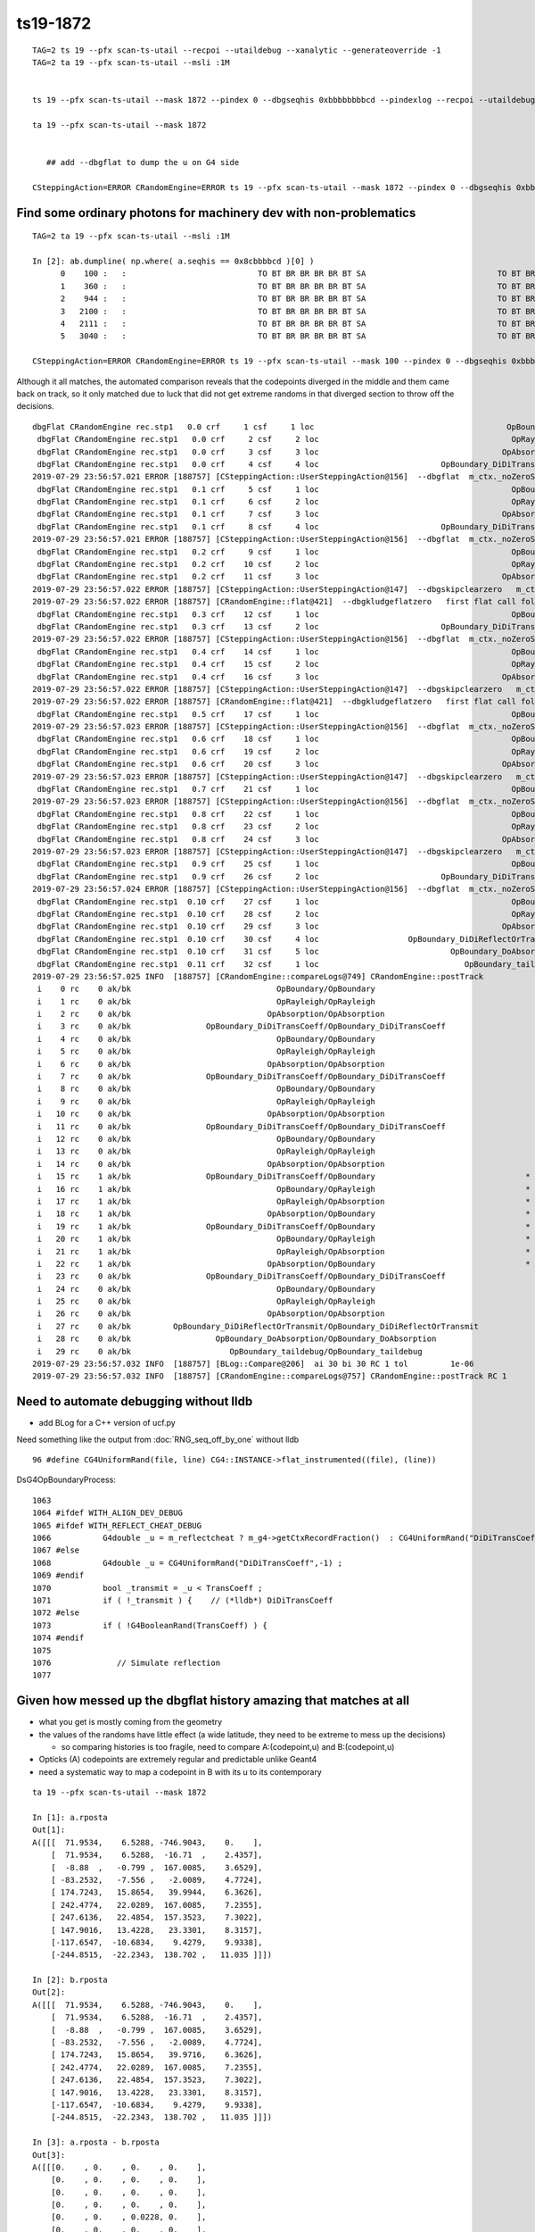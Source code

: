 ts19-1872
=============

::

    TAG=2 ts 19 --pfx scan-ts-utail --recpoi --utaildebug --xanalytic --generateoverride -1
    TAG=2 ta 19 --pfx scan-ts-utail --msli :1M 


    ts 19 --pfx scan-ts-utail --mask 1872 --pindex 0 --dbgseqhis 0xbbbbbbbbcd --pindexlog --recpoi --utaildebug --xanalytic --dbgflat 

    ta 19 --pfx scan-ts-utail --mask 1872


       ## add --dbgflat to dump the u on G4 side  

    CSteppingAction=ERROR CRandomEngine=ERROR ts 19 --pfx scan-ts-utail --mask 1872 --pindex 0 --dbgseqhis 0xbbbbbbbbcd --pindexlog --recpoi --utaildebug --xanalytic --dbgflat



Find some ordinary photons for machinery dev with non-problematics
--------------------------------------------------------------------

::

    TAG=2 ta 19 --pfx scan-ts-utail --msli :1M 

    In [2]: ab.dumpline( np.where( a.seqhis == 0x8cbbbbcd )[0] )
          0    100 :   :                            TO BT BR BR BR BR BT SA                            TO BT BR BR BR BR BT SA 
          1    360 :   :                            TO BT BR BR BR BR BT SA                            TO BT BR BR BR BR BT SA 
          2    944 :   :                            TO BT BR BR BR BR BT SA                            TO BT BR BR BR BR BT SA 
          3   2100 :   :                            TO BT BR BR BR BR BT SA                            TO BT BR BR BR BR BT SA 
          4   2111 :   :                            TO BT BR BR BR BR BT SA                            TO BT BR BR BR BR BT SA 
          5   3040 :   :                            TO BT BR BR BR BR BT SA                            TO BT BR BR BR BR BT SA 

    CSteppingAction=ERROR CRandomEngine=ERROR ts 19 --pfx scan-ts-utail --mask 100 --pindex 0 --dbgseqhis 0xbbbbbbbbcd --pindexlog --recpoi --utaildebug --xanalytic --dbgflat


Although it all matches, the automated comparison reveals that the codepoints diverged in the middle and them came back on track, 
so it only matched due to luck that did not get extreme randoms in that diverged section to throw off the decisions.

::

    dbgFlat CRandomEngine rec.stp1   0.0 crf     1 csf     1 loc                                         OpBoundary cur:    0 idx:    0 0.157769859            Undefined CPro      OpBoundary LenLeft         -1 LenTrav          0 AtRest/AlongStep/PostStep NNY alignlevel 0
     dbgFlat CRandomEngine rec.stp1   0.0 crf     2 csf     2 loc                                         OpRayleigh cur:    1 idx:    1 0.409740657            Undefined CPro      OpRayleigh LenLeft         -1 LenTrav          0 AtRest/AlongStep/PostStep NNY alignlevel 0
     dbgFlat CRandomEngine rec.stp1   0.0 crf     3 csf     3 loc                                       OpAbsorption cur:    2 idx:    2 0.909059703     PostStepDoItProc CPro    OpAbsorption LenLeft         -1 LenTrav          0 AtRest/AlongStep/PostStep NNY alignlevel 0
     dbgFlat CRandomEngine rec.stp1   0.0 crf     4 csf     4 loc                          OpBoundary_DiDiTransCoeff cur:    3 idx:    3 0.007763659         GeomBoundary CPro      OpBoundary LenLeft    1.84662 LenTrav          0 AtRest/AlongStep/PostStep NNY alignlevel 0
    2019-07-29 23:56:57.021 ERROR [188757] [CSteppingAction::UserSteppingAction@156]  --dbgflat  m_ctx._noZeroSteps 0 proceed CProcessManager::ClearNumberOfInteractionLengthLeft 
     dbgFlat CRandomEngine rec.stp1   0.1 crf     5 csf     1 loc                                         OpBoundary cur:    4 idx:    4 0.945110857         GeomBoundary CPro      OpBoundary LenLeft         -1 LenTrav          0 AtRest/AlongStep/PostStep NNY alignlevel 0
     dbgFlat CRandomEngine rec.stp1   0.1 crf     6 csf     2 loc                                         OpRayleigh cur:    5 idx:    5 0.112468801         GeomBoundary CPro      OpRayleigh LenLeft         -1 LenTrav          0 AtRest/AlongStep/PostStep NNY alignlevel 0
     dbgFlat CRandomEngine rec.stp1   0.1 crf     7 csf     3 loc                                       OpAbsorption cur:    6 idx:    6 0.908116281     PostStepDoItProc CPro    OpAbsorption LenLeft         -1 LenTrav          0 AtRest/AlongStep/PostStep NNY alignlevel 0
     dbgFlat CRandomEngine rec.stp1   0.1 crf     8 csf     4 loc                          OpBoundary_DiDiTransCoeff cur:    7 idx:    7 0.993079603         GeomBoundary CPro      OpBoundary LenLeft   0.056453 LenTrav          0 AtRest/AlongStep/PostStep NNY alignlevel 0
    2019-07-29 23:56:57.021 ERROR [188757] [CSteppingAction::UserSteppingAction@156]  --dbgflat  m_ctx._noZeroSteps 0 proceed CProcessManager::ClearNumberOfInteractionLengthLeft 
     dbgFlat CRandomEngine rec.stp1   0.2 crf     9 csf     1 loc                                         OpBoundary cur:    8 idx:    8 0.923281610         GeomBoundary CPro      OpBoundary LenLeft         -1 LenTrav          0 AtRest/AlongStep/PostStep NNY alignlevel 0
     dbgFlat CRandomEngine rec.stp1   0.2 crf    10 csf     2 loc                                         OpRayleigh cur:    9 idx:    9 0.968241632         GeomBoundary CPro      OpRayleigh LenLeft         -1 LenTrav          0 AtRest/AlongStep/PostStep NNY alignlevel 0
     dbgFlat CRandomEngine rec.stp1   0.2 crf    11 csf     3 loc                                       OpAbsorption cur:   10 idx:   10 0.499408484     PostStepDoItProc CPro    OpAbsorption LenLeft         -1 LenTrav          0 AtRest/AlongStep/PostStep NNY alignlevel 0
    2019-07-29 23:56:57.022 ERROR [188757] [CSteppingAction::UserSteppingAction@147]  --dbgskipclearzero   m_ctx._noZeroSteps 1 skipping CProcessManager::ClearNumberOfInteractionLengthLeft 
    2019-07-29 23:56:57.022 ERROR [188757] [CRandomEngine::flat@421]  --dbgkludgeflatzero   first flat call following boundary status StepTooSmall after FresnelReflection yields  _peek(-2) or zero value  v 0
     dbgFlat CRandomEngine rec.stp1   0.3 crf    12 csf     1 loc                                         OpBoundary cur:   10 idx:   -1 0.000000000         GeomBoundary CPro      OpBoundary LenLeft         -1 LenTrav          0 AtRest/AlongStep/PostStep NNY alignlevel 0
     dbgFlat CRandomEngine rec.stp1   0.3 crf    13 csf     2 loc                          OpBoundary_DiDiTransCoeff cur:   11 idx:   11 0.847486854         GeomBoundary CPro      OpBoundary LenLeft     709.09 LenTrav          0 AtRest/AlongStep/PostStep NNY alignlevel 0
    2019-07-29 23:56:57.022 ERROR [188757] [CSteppingAction::UserSteppingAction@156]  --dbgflat  m_ctx._noZeroSteps 0 proceed CProcessManager::ClearNumberOfInteractionLengthLeft 
     dbgFlat CRandomEngine rec.stp1   0.4 crf    14 csf     1 loc                                         OpBoundary cur:   12 idx:   12 0.520009637         GeomBoundary CPro      OpBoundary LenLeft         -1 LenTrav          0 AtRest/AlongStep/PostStep NNY alignlevel 0
     dbgFlat CRandomEngine rec.stp1   0.4 crf    15 csf     2 loc                                         OpRayleigh cur:   13 idx:   13 0.078150898         GeomBoundary CPro      OpRayleigh LenLeft         -1 LenTrav          0 AtRest/AlongStep/PostStep NNY alignlevel 0
     dbgFlat CRandomEngine rec.stp1   0.4 crf    16 csf     3 loc                                       OpAbsorption cur:   14 idx:   14 0.574374497     PostStepDoItProc CPro    OpAbsorption LenLeft         -1 LenTrav          0 AtRest/AlongStep/PostStep NNY alignlevel 0
    2019-07-29 23:56:57.022 ERROR [188757] [CSteppingAction::UserSteppingAction@147]  --dbgskipclearzero   m_ctx._noZeroSteps 1 skipping CProcessManager::ClearNumberOfInteractionLengthLeft 
    2019-07-29 23:56:57.022 ERROR [188757] [CRandomEngine::flat@421]  --dbgkludgeflatzero   first flat call following boundary status StepTooSmall after FresnelReflection yields  _peek(-2) or zero value  v 0
     dbgFlat CRandomEngine rec.stp1   0.5 crf    17 csf     1 loc                                         OpBoundary cur:   14 idx:   -1 0.000000000         GeomBoundary CPro      OpBoundary LenLeft         -1 LenTrav          0 AtRest/AlongStep/PostStep NNY alignlevel 0
    2019-07-29 23:56:57.023 ERROR [188757] [CSteppingAction::UserSteppingAction@156]  --dbgflat  m_ctx._noZeroSteps 0 proceed CProcessManager::ClearNumberOfInteractionLengthLeft 
     dbgFlat CRandomEngine rec.stp1   0.6 crf    18 csf     1 loc                                         OpBoundary cur:   15 idx:   15 0.020794503         GeomBoundary CPro      OpBoundary LenLeft         -1 LenTrav          0 AtRest/AlongStep/PostStep NNY alignlevel 0
     dbgFlat CRandomEngine rec.stp1   0.6 crf    19 csf     2 loc                                         OpRayleigh cur:   16 idx:   16 0.115618370         GeomBoundary CPro      OpRayleigh LenLeft         -1 LenTrav          0 AtRest/AlongStep/PostStep NNY alignlevel 0
     dbgFlat CRandomEngine rec.stp1   0.6 crf    20 csf     3 loc                                       OpAbsorption cur:   17 idx:   17 0.169269904     PostStepDoItProc CPro    OpAbsorption LenLeft         -1 LenTrav          0 AtRest/AlongStep/PostStep NNY alignlevel 0
    2019-07-29 23:56:57.023 ERROR [188757] [CSteppingAction::UserSteppingAction@147]  --dbgskipclearzero   m_ctx._noZeroSteps 1 skipping CProcessManager::ClearNumberOfInteractionLengthLeft 
     dbgFlat CRandomEngine rec.stp1   0.7 crf    21 csf     1 loc                                         OpBoundary cur:   18 idx:   18 0.622605622         GeomBoundary CPro      OpBoundary LenLeft         -1 LenTrav          0 AtRest/AlongStep/PostStep NNY alignlevel 0
    2019-07-29 23:56:57.023 ERROR [188757] [CSteppingAction::UserSteppingAction@156]  --dbgflat  m_ctx._noZeroSteps 0 proceed CProcessManager::ClearNumberOfInteractionLengthLeft 
     dbgFlat CRandomEngine rec.stp1   0.8 crf    22 csf     1 loc                                         OpBoundary cur:   19 idx:   19 0.879230320         GeomBoundary CPro      OpBoundary LenLeft         -1 LenTrav          0 AtRest/AlongStep/PostStep NNY alignlevel 0
     dbgFlat CRandomEngine rec.stp1   0.8 crf    23 csf     2 loc                                         OpRayleigh cur:   20 idx:   20 0.038228933         GeomBoundary CPro      OpRayleigh LenLeft         -1 LenTrav          0 AtRest/AlongStep/PostStep NNY alignlevel 0
     dbgFlat CRandomEngine rec.stp1   0.8 crf    24 csf     3 loc                                       OpAbsorption cur:   21 idx:   21 0.560237229     PostStepDoItProc CPro    OpAbsorption LenLeft         -1 LenTrav          0 AtRest/AlongStep/PostStep NNY alignlevel 0
    2019-07-29 23:56:57.023 ERROR [188757] [CSteppingAction::UserSteppingAction@147]  --dbgskipclearzero   m_ctx._noZeroSteps 1 skipping CProcessManager::ClearNumberOfInteractionLengthLeft 
     dbgFlat CRandomEngine rec.stp1   0.9 crf    25 csf     1 loc                                         OpBoundary cur:   22 idx:   22 0.321802348         GeomBoundary CPro      OpBoundary LenLeft         -1 LenTrav          0 AtRest/AlongStep/PostStep NNY alignlevel 0
     dbgFlat CRandomEngine rec.stp1   0.9 crf    26 csf     2 loc                          OpBoundary_DiDiTransCoeff cur:   23 idx:   23 0.098945051         GeomBoundary CPro      OpBoundary LenLeft    1.13382 LenTrav          0 AtRest/AlongStep/PostStep NNY alignlevel 0
    2019-07-29 23:56:57.024 ERROR [188757] [CSteppingAction::UserSteppingAction@156]  --dbgflat  m_ctx._noZeroSteps 0 proceed CProcessManager::ClearNumberOfInteractionLengthLeft 
     dbgFlat CRandomEngine rec.stp1  0.10 crf    27 csf     1 loc                                         OpBoundary cur:   24 idx:   24 0.819752872         GeomBoundary CPro      OpBoundary LenLeft         -1 LenTrav          0 AtRest/AlongStep/PostStep NNY alignlevel 0
     dbgFlat CRandomEngine rec.stp1  0.10 crf    28 csf     2 loc                                         OpRayleigh cur:   25 idx:   25 0.124628305         GeomBoundary CPro      OpRayleigh LenLeft         -1 LenTrav          0 AtRest/AlongStep/PostStep NNY alignlevel 0
     dbgFlat CRandomEngine rec.stp1  0.10 crf    29 csf     3 loc                                       OpAbsorption cur:   26 idx:   26 0.397397667     PostStepDoItProc CPro    OpAbsorption LenLeft         -1 LenTrav          0 AtRest/AlongStep/PostStep NNY alignlevel 0
     dbgFlat CRandomEngine rec.stp1  0.10 crf    30 csf     4 loc                   OpBoundary_DiDiReflectOrTransmit cur:   27 idx:   27 0.106698811         GeomBoundary CPro      OpBoundary LenLeft   0.198752 LenTrav          0 AtRest/AlongStep/PostStep NNY alignlevel 0
     dbgFlat CRandomEngine rec.stp1  0.10 crf    31 csf     5 loc                            OpBoundary_DoAbsorption cur:   28 idx:   28 0.602350235         GeomBoundary CPro      OpBoundary LenLeft   0.198752 LenTrav          0 AtRest/AlongStep/PostStep NNY alignlevel 0
     dbgFlat CRandomEngine rec.stp1  0.11 crf    32 csf     1 loc                               OpBoundary_taildebug cur:   29 idx:   29 0.243380114         GeomBoundary CPro      OpBoundary LenLeft         -1 LenTrav          0 AtRest/AlongStep/PostStep NNY alignlevel 0
    2019-07-29 23:56:57.025 INFO  [188757] [CRandomEngine::compareLogs@749] CRandomEngine::postTrack
     i    0 rc    0 ak/bk                               OpBoundary/OpBoundary                                    ax/bx  0/ 0    av/bv 0.1577698590/0.1577698588    dv  0.0000000002
     i    1 rc    0 ak/bk                               OpRayleigh/OpRayleigh                                    ax/bx  1/ 1    av/bv 0.4097406570/0.4097406566    dv  0.0000000004
     i    2 rc    0 ak/bk                             OpAbsorption/OpAbsorption                                  ax/bx  2/ 2    av/bv 0.9090597030/0.9090597034    dv -0.0000000004
     i    3 rc    0 ak/bk                OpBoundary_DiDiTransCoeff/OpBoundary_DiDiTransCoeff                     ax/bx  3/ 3    av/bv 0.0077636586/0.0077636587    dv -0.0000000000
     i    4 rc    0 ak/bk                               OpBoundary/OpBoundary                                    ax/bx  4/ 4    av/bv 0.9451108570/0.9451108575    dv -0.0000000005
     i    5 rc    0 ak/bk                               OpRayleigh/OpRayleigh                                    ax/bx  5/ 5    av/bv 0.1124688010/0.1124688014    dv -0.0000000004
     i    6 rc    0 ak/bk                             OpAbsorption/OpAbsorption                                  ax/bx  6/ 6    av/bv 0.9081162810/0.9081162810    dv -0.0000000000
     i    7 rc    0 ak/bk                OpBoundary_DiDiTransCoeff/OpBoundary_DiDiTransCoeff                     ax/bx  7/ 7    av/bv 0.9930796030/0.9930796027    dv  0.0000000003
     i    8 rc    0 ak/bk                               OpBoundary/OpBoundary                                    ax/bx  8/ 8    av/bv 0.9232816100/0.9232816100    dv -0.0000000000
     i    9 rc    0 ak/bk                               OpRayleigh/OpRayleigh                                    ax/bx  9/ 9    av/bv 0.9682416320/0.9682416320    dv  0.0000000000
     i   10 rc    0 ak/bk                             OpAbsorption/OpAbsorption                                  ax/bx 10/10    av/bv 0.4994084840/0.4994084835    dv  0.0000000005
     i   11 rc    0 ak/bk                OpBoundary_DiDiTransCoeff/OpBoundary_DiDiTransCoeff                     ax/bx 11/11    av/bv 0.8474868540/0.8474868536    dv  0.0000000004
     i   12 rc    0 ak/bk                               OpBoundary/OpBoundary                                    ax/bx 12/12    av/bv 0.5200096370/0.5200096369    dv  0.0000000001
     i   13 rc    0 ak/bk                               OpRayleigh/OpRayleigh                                    ax/bx 13/13    av/bv 0.0781508982/0.0781508982    dv -0.0000000000
     i   14 rc    0 ak/bk                             OpAbsorption/OpAbsorption                                  ax/bx 14/14    av/bv 0.5743744970/0.5743744969    dv  0.0000000001
     i   15 rc    1 ak/bk                OpBoundary_DiDiTransCoeff/OpBoundary                                *   ax/bx 15/15    av/bv 0.0207945034/0.0207945034    dv  0.0000000000
     i   16 rc    1 ak/bk                               OpBoundary/OpRayleigh                                *   ax/bx 16/16    av/bv 0.1156183700/0.1156183705    dv -0.0000000005
     i   17 rc    1 ak/bk                               OpRayleigh/OpAbsorption                              *   ax/bx 17/17    av/bv 0.1692699040/0.1692699045    dv -0.0000000005
     i   18 rc    1 ak/bk                             OpAbsorption/OpBoundary                                *   ax/bx 18/18    av/bv 0.6226056220/0.6226056218    dv  0.0000000002
     i   19 rc    1 ak/bk                OpBoundary_DiDiTransCoeff/OpBoundary                                *   ax/bx 19/19    av/bv 0.8792303200/0.8792303205    dv -0.0000000005
     i   20 rc    1 ak/bk                               OpBoundary/OpRayleigh                                *   ax/bx 20/20    av/bv 0.0382289328/0.0382289328    dv  0.0000000000
     i   21 rc    1 ak/bk                               OpRayleigh/OpAbsorption                              *   ax/bx 21/21    av/bv 0.5602372290/0.5602372289    dv  0.0000000001
     i   22 rc    1 ak/bk                             OpAbsorption/OpBoundary                                *   ax/bx 22/22    av/bv 0.3218023480/0.3218023479    dv  0.0000000001
     i   23 rc    0 ak/bk                OpBoundary_DiDiTransCoeff/OpBoundary_DiDiTransCoeff                     ax/bx 23/23    av/bv 0.0989450514/0.0989450514    dv -0.0000000000
     i   24 rc    0 ak/bk                               OpBoundary/OpBoundary                                    ax/bx 24/24    av/bv 0.8197528720/0.8197528720    dv  0.0000000000
     i   25 rc    0 ak/bk                               OpRayleigh/OpRayleigh                                    ax/bx 25/25    av/bv 0.1246283050/0.1246283054    dv -0.0000000004
     i   26 rc    0 ak/bk                             OpAbsorption/OpAbsorption                                  ax/bx 26/26    av/bv 0.3973976670/0.3973976672    dv -0.0000000002
     i   27 rc    0 ak/bk         OpBoundary_DiDiReflectOrTransmit/OpBoundary_DiDiReflectOrTransmit              ax/bx 27/27    av/bv 0.1066988110/0.1066988111    dv -0.0000000001
     i   28 rc    0 ak/bk                  OpBoundary_DoAbsorption/OpBoundary_DoAbsorption                       ax/bx 28/28    av/bv 0.6023502350/0.6023502350    dv  0.0000000000
     i   29 rc    0 ak/bk                     OpBoundary_taildebug/OpBoundary_taildebug                          ax/bx 29/29    av/bv 0.2433801140/0.2433801144    dv -0.0000000004
    2019-07-29 23:56:57.032 INFO  [188757] [BLog::Compare@206]  ai 30 bi 30 RC 1 tol         1e-06
    2019-07-29 23:56:57.032 INFO  [188757] [CRandomEngine::compareLogs@757] CRandomEngine::postTrack RC 1











Need to automate debugging without lldb 
------------------------------------------

* add BLog for a C++ version of ucf.py 


Need something like the output from :doc:`RNG_seq_off_by_one` without lldb 



::

   96 #define CG4UniformRand(file, line) CG4::INSTANCE->flat_instrumented((file), (line))


DsG4OpBoundaryProcess::

    1063 
    1064 #ifdef WITH_ALIGN_DEV_DEBUG
    1065 #ifdef WITH_REFLECT_CHEAT_DEBUG 
    1066           G4double _u = m_reflectcheat ? m_g4->getCtxRecordFraction()  : CG4UniformRand("DiDiTransCoeff",-1) ;   // --reflectcheat 
    1067 #else
    1068           G4double _u = CG4UniformRand("DiDiTransCoeff",-1) ;
    1069 #endif
    1070           bool _transmit = _u < TransCoeff ;
    1071           if ( !_transmit ) {    // (*lldb*) DiDiTransCoeff
    1072 #else
    1073           if ( !G4BooleanRand(TransCoeff) ) {
    1074 #endif
    1075 
    1076              // Simulate reflection
    1077 



Given how messed up the dbgflat history amazing that matches at all
----------------------------------------------------------------------

* what you get is mostly coming from the geometry
* the values of the randoms have little effect (a wide latitude, they need to be extreme to mess up the decisions)

  * so comparing histories is too fragile, need to compare A:(codepoint,u) and B:(codepoint,u)
  
* Opticks (A) codepoints are extremely regular and predictable unlike Geant4 

* need a systematic way to map a codepoint in B with its u to its contemporary  


::


    ta 19 --pfx scan-ts-utail --mask 1872

    In [1]: a.rposta
    Out[1]: 
    A([[[  71.9534,    6.5288, -746.9043,    0.    ],
        [  71.9534,    6.5288,  -16.71  ,    2.4357],
        [  -8.88  ,   -0.799 ,  167.0085,    3.6529],
        [ -83.2532,   -7.556 ,   -2.0089,    4.7724],
        [ 174.7243,   15.8654,   39.9944,    6.3626],
        [ 242.4774,   22.0289,  167.0085,    7.2355],
        [ 247.6136,   22.4854,  157.3523,    7.3022],
        [ 147.9016,   13.4228,   23.3301,    8.3157],
        [-117.6547,  -10.6834,    9.4279,    9.9338],
        [-244.8515,  -22.2343,  138.702 ,   11.035 ]]])

    In [2]: b.rposta
    Out[2]: 
    A([[[  71.9534,    6.5288, -746.9043,    0.    ],
        [  71.9534,    6.5288,  -16.71  ,    2.4357],
        [  -8.88  ,   -0.799 ,  167.0085,    3.6529],
        [ -83.2532,   -7.556 ,   -2.0089,    4.7724],
        [ 174.7243,   15.8654,   39.9716,    6.3626],
        [ 242.4774,   22.0289,  167.0085,    7.2355],
        [ 247.6136,   22.4854,  157.3523,    7.3022],
        [ 147.9016,   13.4228,   23.3301,    8.3157],
        [-117.6547,  -10.6834,    9.4279,    9.9338],
        [-244.8515,  -22.2343,  138.702 ,   11.035 ]]])

    In [3]: a.rposta - b.rposta
    Out[3]: 
    A([[[0.    , 0.    , 0.    , 0.    ],
        [0.    , 0.    , 0.    , 0.    ],
        [0.    , 0.    , 0.    , 0.    ],
        [0.    , 0.    , 0.    , 0.    ],
        [0.    , 0.    , 0.0228, 0.    ],
        [0.    , 0.    , 0.    , 0.    ],
        [0.    , 0.    , 0.    , 0.    ],
        [0.    , 0.    , 0.    , 0.    ],
        [0.    , 0.    , 0.    , 0.    ],
        [0.    , 0.    , 0.    , 0.    ]]])




masked run on 1872
------------------------

Observations:

* zeroSteps happens once amd subsequnently effects all steps by preventing jump backs, that cannot be correct 

  * not so : it gets reset at every CSteppingAction::setStep

* many TIR following StepTooSmall


::

    2019-07-29 15:34:40.796 INFO  [271546] [CInputPhotonSource::GeneratePrimaryVertex@184]  num_photons 1 gpv_count 0 event_gencode 4096 : TORCH
    2019-07-29 15:34:40.797 INFO  [271546] [CRandomEngine::run_ucf_script@683]  [ --align --mask ]  m_ctx._record_id:  0 mask_index: 1872 ( m_okevt_seqhis: bbbbbbbbcd TO BT BR BR BR BR BR BR BR BR                    ) 
    2019-07-29 15:34:40.798 INFO  [271546] [CRandomEngine::run_ucf_script@692] [ cmd "ucf.py 1872"
    path /home/blyth/local/opticks/tmp/ox_1872.log 
        1872 : /home/blyth/local/opticks/tmp/ox_1872.log  
     [  0|  0]                                         OpBoundary :      : 0.307137638 : 0.307137638 : 2 
     [  1|  1]                                         OpRayleigh :      : 0.331418544 : 0.331418544 : 1 
     [  2|  2]                                       OpAbsorption :      : 0.530182064 : 0.530182064 : 1 
     [  3|  3]                          OpBoundary_DiDiTransCoeff :      : 0.068389878 : 0.068389878 : 1 
     [  4|  4]                                         OpBoundary :      : 0.655026615 : 0.655026615 : 2 
     [  5|  5]                                         OpRayleigh :      : 0.967509329 : 0.967509329 : 1 
     [  6|  6]                                       OpAbsorption :      : 0.544462025 : 0.544462025 : 1 
     [  7|  7]                          OpBoundary_DiDiTransCoeff :      : 0.901645601 : 0.901645601 : 1 
     [  8|  8]                                         OpBoundary :      : 0.560242951 : 0.560242951 : 2 
     [  9|  9]                                         OpRayleigh :      : 0.697937012 : 0.697937012 : 1 
     [ 10| 10]                                       OpAbsorption :      : 0.152508929 : 0.152508929 : 1 
     [ 11| 11]                          OpBoundary_DiDiTransCoeff :      : 0.877556682 : 0.877556682 : 1 
     [ 12| 12]                                         OpBoundary :      : 0.480818212 : 0.480818212 : 2 
     [ 13| 13]                                         OpRayleigh :      : 0.006420656 : 0.006420656 : 1 
     [ 14| 14]                                       OpAbsorption :      : 0.503428161 : 0.503428161 : 1 
     [ 15| 15]                          OpBoundary_DiDiTransCoeff :      : 0.472876906 : 0.472876906 : 1 
     [ 16| 16]                                         OpBoundary :      : 0.399395764 : 0.399395764 : 2 
     [ 17| 17]                                         OpRayleigh :      : 0.439358085 : 0.439358085 : 1 
     [ 18| 18]                                       OpAbsorption :      : 0.377539158 : 0.377539158 : 1 
     [ 19| 19]                          OpBoundary_DiDiTransCoeff :      : 0.842424333 : 0.842424333 : 1 
     [ 20| 20]                                         OpBoundary :      : 0.700280845 : 0.700280845 : 2 
     [ 21| 21]                                         OpRayleigh :      : 0.510347307 : 0.510347307 : 1 
     [ 22| 22]                                       OpAbsorption :      : 0.029762292 : 0.029762292 : 1 
     [ 23| 23]                          OpBoundary_DiDiTransCoeff :      : 0.494870305 : 0.494870305 : 1 
     [ 24| 24]                                         OpBoundary :  +0* : 0.091417939 : 0.091417938 : 2 
     [ 25| 25]                                         OpRayleigh :      : 0.982020676 : 0.982020676 : 1 
     [ 26| 26]                                       OpAbsorption :      : 0.256925344 : 0.256925344 : 1 
     [ 27| 27]                          OpBoundary_DiDiTransCoeff :      : 0.469000012 : 0.469000012 : 1 
     [ 28| 28]                                         OpBoundary :      : 0.481715500 : 0.481715500 : 2 
     [ 29| 29]                                         OpRayleigh :      : 0.957990050 : 0.957990050 : 1 
     [ 30| 30]                                       OpAbsorption :      : 0.639118016 : 0.639118016 : 1 
     [ 31| 31]                          OpBoundary_DiDiTransCoeff :      : 0.979600251 : 0.979600251 : 1 
     [ 32| 32]                                         OpBoundary :      : 0.023185812 : 0.023185812 : 2 
     [ 33| 33]                                         OpRayleigh :      : 0.770136058 : 0.770136058 : 1 
     [ 34| 34]                                       OpAbsorption :      : 0.231035694 : 0.231035694 : 1 
     [ 35| 35]                          OpBoundary_DiDiTransCoeff :      : 0.543443441 : 0.543443441 : 1 
    2019-07-29 15:34:41.016 INFO  [271546] [SSys::run@72] ucf.py 1872 rc_raw : 0 rc : 0
    2019-07-29 15:34:41.016 INFO  [271546] [CRandomEngine::run_ucf_script@695] ] cmd "ucf.py 1872"
    2019-07-29 15:34:41.017 ERROR [271546] [CRandomEngine::setupTranche@215]  DYNAMIC_CURAND  m_tranche_id 0 m_tranche_size 100000 m_tranche_ibase 0
    2019-07-29 15:34:41.225 ERROR [271546] [CRandomEngine::setupCurandSequence@274]  record_id 1872 m_tranche_id 0 m_tranche_size 100000 m_tranche_index 1872 m_curand_ni 100000 m_curand_nv 256
     dumpFlat CRandomEngine rec.stp1   0.0 crf     1 csf     1 loc                                         OpBoundary     0   0.307138            Undefined CPro      OpBoundary LenLeft         -1 LenTrav          0 AtRest/AlongStep/PostStep NNY alignlevel 0
     dumpFlat CRandomEngine rec.stp1   0.0 crf     2 csf     2 loc                                         OpRayleigh     1   0.331419            Undefined CPro      OpRayleigh LenLeft         -1 LenTrav          0 AtRest/AlongStep/PostStep NNY alignlevel 0
     dumpFlat CRandomEngine rec.stp1   0.0 crf     3 csf     3 loc                                       OpAbsorption     2   0.530182     PostStepDoItProc CPro    OpAbsorption LenLeft         -1 LenTrav          0 AtRest/AlongStep/PostStep NNY alignlevel 0
     dumpFlat CRandomEngine rec.stp1   0.0 crf     4 csf     4 loc                          OpBoundary_DiDiTransCoeff     3  0.0683899         GeomBoundary CPro      OpBoundary LenLeft    1.18046 LenTrav          0 AtRest/AlongStep/PostStep NNY alignlevel 0
    2019-07-29 15:34:41.229 ERROR [271546] [CSteppingAction::UserSteppingAction@156]  --dbgflat  m_ctx._noZeroSteps 0 proceed CProcessManager::ClearNumberOfInteractionLengthLeft 
     dumpFlat CRandomEngine rec.stp1   0.1 crf     5 csf     1 loc                                         OpBoundary     4   0.655027         GeomBoundary CPro      OpBoundary LenLeft         -1 LenTrav          0 AtRest/AlongStep/PostStep NNY alignlevel 0
     dumpFlat CRandomEngine rec.stp1   0.1 crf     6 csf     2 loc                                         OpRayleigh     5   0.967509         GeomBoundary CPro      OpRayleigh LenLeft         -1 LenTrav          0 AtRest/AlongStep/PostStep NNY alignlevel 0
     dumpFlat CRandomEngine rec.stp1   0.1 crf     7 csf     3 loc                                       OpAbsorption     6   0.544462     PostStepDoItProc CPro    OpAbsorption LenLeft         -1 LenTrav          0 AtRest/AlongStep/PostStep NNY alignlevel 0
     dumpFlat CRandomEngine rec.stp1   0.1 crf     8 csf     4 loc                          OpBoundary_DiDiTransCoeff     7   0.901646         GeomBoundary CPro      OpBoundary LenLeft   0.423079 LenTrav          0 AtRest/AlongStep/PostStep NNY alignlevel 0
    2019-07-29 15:34:41.230 ERROR [271546] [CSteppingAction::UserSteppingAction@156]  --dbgflat  m_ctx._noZeroSteps 0 proceed CProcessManager::ClearNumberOfInteractionLengthLeft 
     dumpFlat CRandomEngine rec.stp1   0.2 crf     9 csf     1 loc                                         OpBoundary     8   0.560243         GeomBoundary CPro      OpBoundary LenLeft         -1 LenTrav          0 AtRest/AlongStep/PostStep NNY alignlevel 0
     dumpFlat CRandomEngine rec.stp1   0.2 crf    10 csf     2 loc                                         OpRayleigh     9   0.697937         GeomBoundary CPro      OpRayleigh LenLeft         -1 LenTrav          0 AtRest/AlongStep/PostStep NNY alignlevel 0
     dumpFlat CRandomEngine rec.stp1   0.2 crf    11 csf     3 loc                                       OpAbsorption    10   0.152509     PostStepDoItProc CPro    OpAbsorption LenLeft         -1 LenTrav          0 AtRest/AlongStep/PostStep NNY alignlevel 0
    2019-07-29 15:34:41.231 ERROR [271546] [CRandomEngine::postStep@559]  _noZeroSteps 1 backseq -3 --dbgnojumpzero YES
    2019-07-29 15:34:41.231 ERROR [271546] [CSteppingAction::UserSteppingAction@147]  --dbgskipclearzero   m_ctx._noZeroSteps 1 skipping CProcessManager::ClearNumberOfInteractionLengthLeft 
    2019-07-29 15:34:41.231 ERROR [271546] [CRandomEngine::flat@395]  --dbgkludgeflatzero   first flat call following boundary status StepTooSmall after FresnelReflection yields  _peek(-2) or zero value  v 0
     dumpFlat CRandomEngine rec.stp1   0.3 crf    12 csf     1 loc                                         OpBoundary    10          0         GeomBoundary CPro      OpBoundary LenLeft         -1 LenTrav          0 AtRest/AlongStep/PostStep NNY alignlevel 0
     dumpFlat CRandomEngine rec.stp1   0.3 crf    13 csf     2 loc                          OpBoundary_DiDiTransCoeff    11   0.877557         GeomBoundary CPro      OpBoundary LenLeft     709.09 LenTrav          0 AtRest/AlongStep/PostStep NNY alignlevel 0
    2019-07-29 15:34:41.232 ERROR [271546] [CSteppingAction::UserSteppingAction@156]  --dbgflat  m_ctx._noZeroSteps 0 proceed CProcessManager::ClearNumberOfInteractionLengthLeft 
     dumpFlat CRandomEngine rec.stp1   0.4 crf    14 csf     1 loc                                         OpBoundary    12   0.480818         GeomBoundary CPro      OpBoundary LenLeft         -1 LenTrav          0 AtRest/AlongStep/PostStep NNY alignlevel 0
     dumpFlat CRandomEngine rec.stp1   0.4 crf    15 csf     2 loc                                         OpRayleigh    13 0.00642066         GeomBoundary CPro      OpRayleigh LenLeft         -1 LenTrav          0 AtRest/AlongStep/PostStep NNY alignlevel 0
     dumpFlat CRandomEngine rec.stp1   0.4 crf    16 csf     3 loc                                       OpAbsorption    14   0.503428     PostStepDoItProc CPro    OpAbsorption LenLeft         -1 LenTrav          0 AtRest/AlongStep/PostStep NNY alignlevel 0
    2019-07-29 15:34:41.233 ERROR [271546] [CRandomEngine::postStep@559]  _noZeroSteps 1 backseq -3 --dbgnojumpzero YES
    2019-07-29 15:34:41.233 ERROR [271546] [CSteppingAction::UserSteppingAction@147]  --dbgskipclearzero   m_ctx._noZeroSteps 1 skipping CProcessManager::ClearNumberOfInteractionLengthLeft 
    2019-07-29 15:34:41.233 ERROR [271546] [CRandomEngine::flat@395]  --dbgkludgeflatzero   first flat call following boundary status StepTooSmall after FresnelReflection yields  _peek(-2) or zero value  v 0
     dumpFlat CRandomEngine rec.stp1   0.5 crf    17 csf     1 loc                                         OpBoundary    14          0         GeomBoundary CPro      OpBoundary LenLeft         -1 LenTrav          0 AtRest/AlongStep/PostStep NNY alignlevel 0
    2019-07-29 15:34:41.234 ERROR [271546] [CSteppingAction::UserSteppingAction@156]  --dbgflat  m_ctx._noZeroSteps 0 proceed CProcessManager::ClearNumberOfInteractionLengthLeft 
     dumpFlat CRandomEngine rec.stp1   0.6 crf    18 csf     1 loc                                         OpBoundary    15   0.472877         GeomBoundary CPro      OpBoundary LenLeft         -1 LenTrav          0 AtRest/AlongStep/PostStep NNY alignlevel 0
     dumpFlat CRandomEngine rec.stp1   0.6 crf    19 csf     2 loc                                         OpRayleigh    16   0.399396         GeomBoundary CPro      OpRayleigh LenLeft         -1 LenTrav          0 AtRest/AlongStep/PostStep NNY alignlevel 0
     dumpFlat CRandomEngine rec.stp1   0.6 crf    20 csf     3 loc                                       OpAbsorption    17   0.439358     PostStepDoItProc CPro    OpAbsorption LenLeft         -1 LenTrav          0 AtRest/AlongStep/PostStep NNY alignlevel 0
    2019-07-29 15:34:41.235 ERROR [271546] [CRandomEngine::postStep@559]  _noZeroSteps 1 backseq -3 --dbgnojumpzero YES
    2019-07-29 15:34:41.235 ERROR [271546] [CSteppingAction::UserSteppingAction@147]  --dbgskipclearzero   m_ctx._noZeroSteps 1 skipping CProcessManager::ClearNumberOfInteractionLengthLeft 
     dumpFlat CRandomEngine rec.stp1   0.7 crf    21 csf     1 loc                                         OpBoundary    18   0.377539         GeomBoundary CPro      OpBoundary LenLeft         -1 LenTrav          0 AtRest/AlongStep/PostStep NNY alignlevel 0
     dumpFlat CRandomEngine rec.stp1   0.7 crf    22 csf     2 loc                          OpBoundary_DiDiTransCoeff    19   0.842424         GeomBoundary CPro      OpBoundary LenLeft   0.974081 LenTrav          0 AtRest/AlongStep/PostStep NNY alignlevel 0
    2019-07-29 15:34:41.236 ERROR [271546] [CSteppingAction::UserSteppingAction@156]  --dbgflat  m_ctx._noZeroSteps 0 proceed CProcessManager::ClearNumberOfInteractionLengthLeft 
     dumpFlat CRandomEngine rec.stp1   0.8 crf    23 csf     1 loc                                         OpBoundary    20   0.700281         GeomBoundary CPro      OpBoundary LenLeft         -1 LenTrav          0 AtRest/AlongStep/PostStep NNY alignlevel 0
     dumpFlat CRandomEngine rec.stp1   0.8 crf    24 csf     2 loc                                         OpRayleigh    21   0.510347         GeomBoundary CPro      OpRayleigh LenLeft         -1 LenTrav          0 AtRest/AlongStep/PostStep NNY alignlevel 0
     dumpFlat CRandomEngine rec.stp1   0.8 crf    25 csf     3 loc                                       OpAbsorption    22  0.0297623     PostStepDoItProc CPro    OpAbsorption LenLeft         -1 LenTrav          0 AtRest/AlongStep/PostStep NNY alignlevel 0
    2019-07-29 15:34:41.236 ERROR [271546] [CRandomEngine::postStep@559]  _noZeroSteps 1 backseq -3 --dbgnojumpzero YES
    2019-07-29 15:34:41.236 ERROR [271546] [CSteppingAction::UserSteppingAction@147]  --dbgskipclearzero   m_ctx._noZeroSteps 1 skipping CProcessManager::ClearNumberOfInteractionLengthLeft 
    2019-07-29 15:34:41.236 ERROR [271546] [CRandomEngine::flat@395]  --dbgkludgeflatzero   first flat call following boundary status StepTooSmall after FresnelReflection yields  _peek(-2) or zero value  v 0
     dumpFlat CRandomEngine rec.stp1   0.9 crf    26 csf     1 loc                                         OpBoundary    22          0         GeomBoundary CPro      OpBoundary LenLeft         -1 LenTrav          0 AtRest/AlongStep/PostStep NNY alignlevel 0
    2019-07-29 15:34:41.237 ERROR [271546] [CSteppingAction::UserSteppingAction@156]  --dbgflat  m_ctx._noZeroSteps 0 proceed CProcessManager::ClearNumberOfInteractionLengthLeft 
     dumpFlat CRandomEngine rec.stp1  0.10 crf    27 csf     1 loc                                         OpBoundary    23    0.49487         GeomBoundary CPro      OpBoundary LenLeft         -1 LenTrav          0 AtRest/AlongStep/PostStep NNY alignlevel 0
     dumpFlat CRandomEngine rec.stp1  0.10 crf    28 csf     2 loc                                         OpRayleigh    24  0.0914179         GeomBoundary CPro      OpRayleigh LenLeft         -1 LenTrav          0 AtRest/AlongStep/PostStep NNY alignlevel 0
     dumpFlat CRandomEngine rec.stp1  0.10 crf    29 csf     3 loc                                       OpAbsorption    25   0.982021     PostStepDoItProc CPro    OpAbsorption LenLeft         -1 LenTrav          0 AtRest/AlongStep/PostStep NNY alignlevel 0
    2019-07-29 15:34:41.238 ERROR [271546] [CRandomEngine::postStep@559]  _noZeroSteps 1 backseq -3 --dbgnojumpzero YES
    2019-07-29 15:34:41.238 ERROR [271546] [CSteppingAction::UserSteppingAction@147]  --dbgskipclearzero   m_ctx._noZeroSteps 1 skipping CProcessManager::ClearNumberOfInteractionLengthLeft 
     dumpFlat CRandomEngine rec.stp1  0.11 crf    30 csf     1 loc                                         OpBoundary    26   0.256925         GeomBoundary CPro      OpBoundary LenLeft         -1 LenTrav          0 AtRest/AlongStep/PostStep NNY alignlevel 0
    2019-07-29 15:34:41.238 ERROR [271546] [CSteppingAction::UserSteppingAction@156]  --dbgflat  m_ctx._noZeroSteps 0 proceed CProcessManager::ClearNumberOfInteractionLengthLeft 
     dumpFlat CRandomEngine rec.stp1  0.12 crf    31 csf     1 loc                                         OpBoundary    27      0.469         GeomBoundary CPro      OpBoundary LenLeft         -1 LenTrav          0 AtRest/AlongStep/PostStep NNY alignlevel 0
     dumpFlat CRandomEngine rec.stp1  0.12 crf    32 csf     2 loc                                         OpRayleigh    28   0.481716         GeomBoundary CPro      OpRayleigh LenLeft         -1 LenTrav          0 AtRest/AlongStep/PostStep NNY alignlevel 0
     dumpFlat CRandomEngine rec.stp1  0.12 crf    33 csf     3 loc                                       OpAbsorption    29    0.95799     PostStepDoItProc CPro    OpAbsorption LenLeft         -1 LenTrav          0 AtRest/AlongStep/PostStep NNY alignlevel 0
    2019-07-29 15:34:41.239 ERROR [271546] [CRandomEngine::postStep@559]  _noZeroSteps 1 backseq -3 --dbgnojumpzero YES
    2019-07-29 15:34:41.239 ERROR [271546] [CSteppingAction::UserSteppingAction@147]  --dbgskipclearzero   m_ctx._noZeroSteps 1 skipping CProcessManager::ClearNumberOfInteractionLengthLeft 
     dumpFlat CRandomEngine rec.stp1  0.13 crf    34 csf     1 loc                                         OpBoundary    30   0.639118         GeomBoundary CPro      OpBoundary LenLeft         -1 LenTrav          0 AtRest/AlongStep/PostStep NNY alignlevel 0
    2019-07-29 15:34:41.239 ERROR [271546] [CSteppingAction::UserSteppingAction@156]  --dbgflat  m_ctx._noZeroSteps 0 proceed CProcessManager::ClearNumberOfInteractionLengthLeft 
     dumpFlat CRandomEngine rec.stp1  0.14 crf    35 csf     1 loc                                         OpBoundary    31     0.9796         GeomBoundary CPro      OpBoundary LenLeft         -1 LenTrav          0 AtRest/AlongStep/PostStep NNY alignlevel 0
     dumpFlat CRandomEngine rec.stp1  0.14 crf    36 csf     2 loc                                         OpRayleigh    32  0.0231858         GeomBoundary CPro      OpRayleigh LenLeft         -1 LenTrav          0 AtRest/AlongStep/PostStep NNY alignlevel 0
     dumpFlat CRandomEngine rec.stp1  0.14 crf    37 csf     3 loc                                       OpAbsorption    33   0.770136     PostStepDoItProc CPro    OpAbsorption LenLeft         -1 LenTrav          0 AtRest/AlongStep/PostStep NNY alignlevel 0
    2019-07-29 15:34:41.240 ERROR [271546] [CRandomEngine::postStep@559]  _noZeroSteps 1 backseq -3 --dbgnojumpzero YES
    2019-07-29 15:34:41.240 ERROR [271546] [CSteppingAction::UserSteppingAction@147]  --dbgskipclearzero   m_ctx._noZeroSteps 1 skipping CProcessManager::ClearNumberOfInteractionLengthLeft 
     dumpFlat CRandomEngine rec.stp1  0.15 crf    38 csf     1 loc                                         OpBoundary    34   0.231036         GeomBoundary CPro      OpBoundary LenLeft         -1 LenTrav          0 AtRest/AlongStep/PostStep NNY alignlevel 0
    2019-07-29 15:34:41.240 ERROR [271546] [CSteppingAction::UserSteppingAction@156]  --dbgflat  m_ctx._noZeroSteps 0 proceed CProcessManager::ClearNumberOfInteractionLengthLeft 
     dumpFlat CRandomEngine rec.stp1  0.16 crf    39 csf     1 loc                                         OpBoundary    35   0.543443         GeomBoundary CPro      OpBoundary LenLeft         -1 LenTrav          0 AtRest/AlongStep/PostStep NNY alignlevel 0
     dumpFlat CRandomEngine rec.stp1  0.16 crf    40 csf     2 loc                                         OpRayleigh    36   0.809464         GeomBoundary CPro      OpRayleigh LenLeft         -1 LenTrav          0 AtRest/AlongStep/PostStep NNY alignlevel 0
     dumpFlat CRandomEngine rec.stp1  0.16 crf    41 csf     3 loc                                       OpAbsorption    37    0.84821     PostStepDoItProc CPro    OpAbsorption LenLeft         -1 LenTrav          0 AtRest/AlongStep/PostStep NNY alignlevel 0
    2019-07-29 15:34:41.241 ERROR [271546] [CRandomEngine::postStep@559]  _noZeroSteps 1 backseq -3 --dbgnojumpzero YES
    2019-07-29 15:34:41.241 ERROR [271546] [CSteppingAction::UserSteppingAction@147]  --dbgskipclearzero   m_ctx._noZeroSteps 1 skipping CProcessManager::ClearNumberOfInteractionLengthLeft 
     dumpFlat CRandomEngine rec.stp1  0.17 crf    42 csf     1 loc                                         OpBoundary    38   0.875377         GeomBoundary CPro      OpBoundary LenLeft         -1 LenTrav          0 AtRest/AlongStep/PostStep NNY alignlevel 0
     dumpFlat CRandomEngine rec.stp1  0.17 crf    43 csf     2 loc                          OpBoundary_DiDiTransCoeff    39  0.0769937         GeomBoundary CPro      OpBoundary LenLeft   0.133101 LenTrav          0 AtRest/AlongStep/PostStep NNY alignlevel 0
    2019-07-29 15:34:41.241 ERROR [271546] [CSteppingAction::UserSteppingAction@156]  --dbgflat  m_ctx._noZeroSteps 0 proceed CProcessManager::ClearNumberOfInteractionLengthLeft 
     dumpFlat CRandomEngine rec.stp1  0.18 crf    44 csf     1 loc                                         OpBoundary    40   0.863248         GeomBoundary CPro      OpBoundary LenLeft         -1 LenTrav          0 AtRest/AlongStep/PostStep NNY alignlevel 0
     dumpFlat CRandomEngine rec.stp1  0.18 crf    45 csf     2 loc                                         OpRayleigh    41   0.394464         GeomBoundary CPro      OpRayleigh LenLeft         -1 LenTrav          0 AtRest/AlongStep/PostStep NNY alignlevel 0
     dumpFlat CRandomEngine rec.stp1  0.18 crf    46 csf     3 loc                                       OpAbsorption    42   0.323533     PostStepDoItProc CPro    OpAbsorption LenLeft         -1 LenTrav          0 AtRest/AlongStep/PostStep NNY alignlevel 0
     dumpFlat CRandomEngine rec.stp1  0.18 crf    47 csf     4 loc                   OpBoundary_DiDiReflectOrTransmit    43   0.167849         GeomBoundary CPro      OpBoundary LenLeft   0.147054 LenTrav          0 AtRest/AlongStep/PostStep NNY alignlevel 0
     dumpFlat CRandomEngine rec.stp1  0.18 crf    48 csf     5 loc                            OpBoundary_DoAbsorption    44   0.662644         GeomBoundary CPro      OpBoundary LenLeft   0.147054 LenTrav          0 AtRest/AlongStep/PostStep NNY alignlevel 0
     dumpFlat CRandomEngine rec.stp1  0.19 crf    49 csf     1 loc                                         OpBoundary    45   0.187102         GeomBoundary CPro      OpBoundary LenLeft         -1 LenTrav          0 AtRest/AlongStep/PostStep NNY alignlevel 0
    2019-07-29 15:34:41.243 INFO  [271546] [CDebug::dump@159] CDebug::postTrack
    2019-07-29 15:34:41.243 INFO  [271546] [CRec::dump@169] CDebug::dump record_id 0  origin[ 71.9526.535-746.900]   Ori[ 71.9526.535-746.900] 
    2019-07-29 15:34:41.243 INFO  [271546] [CRec::dump@175]  nstp 19
    ( 0)  TO/BT     FrT                                          STEP_START 
    [   0](Stp ;opticalphoton stepNum   19(tk ;opticalphoton tid 1 pid 0 nm    380 mm  ori[   71.952   6.535-746.900]  pos[   78.583   7.1371493.900]  )
      pre                  box_pv0_          Vacuum          noProc           Undefined pos[      0.000     0.000     0.000]  dir[   -0.000  -0.000   1.000]  pol[    0.000  -1.000   0.000]  ns  0.000 nm 380.000 mm/ns 299.792
     post                union_pv0_   GlassSchottF2  Transportation        GeomBoundary pos[      0.000     0.000   730.192]  dir[   -0.402  -0.037   0.915]  pol[    0.000  -0.999  -0.040]  ns  2.436 nm 380.000 mm/ns 165.028
     )
    ( 1)  BT/BR     FrR                                                     
    [   1](Stp ;opticalphoton stepNum   19(tk ;opticalphoton tid 1 pid 0 nm    380 mm  ori[   71.952   6.535-746.900]  pos[   78.583   7.1371493.900]  )
      pre                union_pv0_   GlassSchottF2  Transportation        GeomBoundary pos[      0.000     0.000   730.192]  dir[   -0.402  -0.037   0.915]  pol[    0.000  -0.999  -0.040]  ns  2.436 nm 380.000 mm/ns 165.028
     post                  box_pv0_          Vacuum  Transportation        GeomBoundary pos[    -80.838    -7.342   913.905]  dir[   -0.402  -0.037  -0.915]  pol[    0.129  -0.991  -0.017]  ns  3.653 nm 380.000 mm/ns 165.028
     )
    ( 2)  BR/NA     STS                                            MAT_SWAP 
    [   2](Stp ;opticalphoton stepNum   19(tk ;opticalphoton tid 1 pid 0 nm    380 mm  ori[   71.952   6.535-746.900]  pos[   78.583   7.1371493.900]  )
      pre                  box_pv0_          Vacuum  Transportation        GeomBoundary pos[    -80.838    -7.342   913.905]  dir[   -0.402  -0.037  -0.915]  pol[    0.129  -0.991  -0.017]  ns  3.653 nm 380.000 mm/ns 165.028
     post                union_pv0_   GlassSchottF2  Transportation        GeomBoundary pos[    -80.838    -7.342   913.905]  dir[   -0.402  -0.037  -0.915]  pol[    0.129  -0.991  -0.017]  ns  3.653 nm 380.000 mm/ns 165.028
     )
    ( 3)  NA/BR     FrR                                            PRE_SKIP 
    [   3](Stp ;opticalphoton stepNum   19(tk ;opticalphoton tid 1 pid 0 nm    380 mm  ori[   71.952   6.535-746.900]  pos[   78.583   7.1371493.900]  )
      pre                union_pv0_   GlassSchottF2  Transportation        GeomBoundary pos[    -80.838    -7.342   913.905]  dir[   -0.402  -0.037  -0.915]  pol[    0.129  -0.991  -0.017]  ns  3.653 nm 380.000 mm/ns 165.028
     post                  box_pv0_          Vacuum  Transportation        GeomBoundary pos[   -155.210   -14.096   744.888]  dir[    0.983   0.089   0.160]  pol[    0.089  -0.996   0.007]  ns  4.772 nm 380.000 mm/ns 165.028
     )
    ( 4)  BR/NA     STS                                            MAT_SWAP 
    [   4](Stp ;opticalphoton stepNum   19(tk ;opticalphoton tid 1 pid 0 nm    380 mm  ori[   71.952   6.535-746.900]  pos[   78.583   7.1371493.900]  )
      pre                  box_pv0_          Vacuum  Transportation        GeomBoundary pos[   -155.210   -14.096   744.888]  dir[    0.983   0.089   0.160]  pol[    0.089  -0.996   0.007]  ns  4.772 nm 380.000 mm/ns 165.028
     post                union_pv0_   GlassSchottF2  Transportation        GeomBoundary pos[   -155.210   -14.096   744.888]  dir[    0.983   0.089   0.160]  pol[    0.089  -0.996   0.007]  ns  4.772 nm 380.000 mm/ns 165.028
     )
    ( 5)  NA/BR     TIR                                            PRE_SKIP 
    [   5](Stp ;opticalphoton stepNum   19(tk ;opticalphoton tid 1 pid 0 nm    380 mm  ori[   71.952   6.535-746.900]  pos[   78.583   7.1371493.900]  )
      pre                union_pv0_   GlassSchottF2  Transportation        GeomBoundary pos[   -155.210   -14.096   744.888]  dir[    0.983   0.089   0.160]  pol[    0.089  -0.996   0.007]  ns  4.772 nm 380.000 mm/ns 165.028
     post                  box_pv0_          Vacuum  Transportation        GeomBoundary pos[    102.770     9.333   786.883]  dir[    0.470   0.043   0.882]  pol[   -0.097   0.995   0.004]  ns  6.363 nm 380.000 mm/ns 165.028
     )
    ( 6)  BR/NA     STS                                            MAT_SWAP 
    [   6](Stp ;opticalphoton stepNum   19(tk ;opticalphoton tid 1 pid 0 nm    380 mm  ori[   71.952   6.535-746.900]  pos[   78.583   7.1371493.900]  )
      pre                  box_pv0_          Vacuum  Transportation        GeomBoundary pos[    102.770     9.333   786.883]  dir[    0.470   0.043   0.882]  pol[   -0.097   0.995   0.004]  ns  6.363 nm 380.000 mm/ns 165.028
     post                union_pv0_   GlassSchottF2  Transportation        GeomBoundary pos[    102.770     9.333   786.883]  dir[    0.470   0.043   0.882]  pol[   -0.097   0.995   0.004]  ns  6.363 nm 380.000 mm/ns 165.028
     )
    ( 7)  NA/BR     FrR                                            PRE_SKIP 
    [   7](Stp ;opticalphoton stepNum   19(tk ;opticalphoton tid 1 pid 0 nm    380 mm  ori[   71.952   6.535-746.900]  pos[   78.583   7.1371493.900]  )
      pre                union_pv0_   GlassSchottF2  Transportation        GeomBoundary pos[    102.770     9.333   786.883]  dir[    0.470   0.043   0.882]  pol[   -0.097   0.995   0.004]  ns  6.363 nm 380.000 mm/ns 165.028
     post                  box_pv0_          Vacuum  Transportation        GeomBoundary pos[    170.520    15.486   913.905]  dir[    0.470   0.043  -0.882]  pol[   -0.092   0.996  -0.001]  ns  7.236 nm 380.000 mm/ns 165.028
     )
    ( 8)  BR/NA     STS                                            MAT_SWAP 
    [   8](Stp ;opticalphoton stepNum   19(tk ;opticalphoton tid 1 pid 0 nm    380 mm  ori[   71.952   6.535-746.900]  pos[   78.583   7.1371493.900]  )
      pre                  box_pv0_          Vacuum  Transportation        GeomBoundary pos[    170.520    15.486   913.905]  dir[    0.470   0.043  -0.882]  pol[   -0.092   0.996  -0.001]  ns  7.236 nm 380.000 mm/ns 165.028
     post                union_pv0_   GlassSchottF2  Transportation        GeomBoundary pos[    170.520    15.486   913.905]  dir[    0.470   0.043  -0.882]  pol[   -0.092   0.996  -0.001]  ns  7.236 nm 380.000 mm/ns 165.028
     )
    ( 9)  NA/BR     TIR                                            PRE_SKIP 
    [   9](Stp ;opticalphoton stepNum   19(tk ;opticalphoton tid 1 pid 0 nm    380 mm  ori[   71.952   6.535-746.900]  pos[   78.583   7.1371493.900]  )
      pre                union_pv0_   GlassSchottF2  Transportation        GeomBoundary pos[    170.520    15.486   913.905]  dir[    0.470   0.043  -0.882]  pol[   -0.092   0.996  -0.001]  ns  7.236 nm 380.000 mm/ns 165.028
     post                  box_pv0_          Vacuum  Transportation        GeomBoundary pos[    175.667    15.954   904.256]  dir[   -0.596  -0.054  -0.801]  pol[    0.089  -0.996   0.001]  ns  7.302 nm 380.000 mm/ns 165.028
     )
    (10)  BR/NA     STS                                            MAT_SWAP 
    [  10](Stp ;opticalphoton stepNum   19(tk ;opticalphoton tid 1 pid 0 nm    380 mm  ori[   71.952   6.535-746.900]  pos[   78.583   7.1371493.900]  )
      pre                  box_pv0_          Vacuum  Transportation        GeomBoundary pos[    175.667    15.954   904.256]  dir[   -0.596  -0.054  -0.801]  pol[    0.089  -0.996   0.001]  ns  7.302 nm 380.000 mm/ns 165.028
     post                union_pv0_   GlassSchottF2  Transportation        GeomBoundary pos[    175.667    15.954   904.256]  dir[   -0.596  -0.054  -0.801]  pol[    0.089  -0.996   0.001]  ns  7.302 nm 380.000 mm/ns 165.028
     )
    (11)  NA/BR     TIR                                            PRE_SKIP 
    [  11](Stp ;opticalphoton stepNum   19(tk ;opticalphoton tid 1 pid 0 nm    380 mm  ori[   71.952   6.535-746.900]  pos[   78.583   7.1371493.900]  )
      pre                union_pv0_   GlassSchottF2  Transportation        GeomBoundary pos[    175.667    15.954   904.256]  dir[   -0.596  -0.054  -0.801]  pol[    0.089  -0.996   0.001]  ns  7.302 nm 380.000 mm/ns 165.028
     post                  box_pv0_          Vacuum  Transportation        GeomBoundary pos[     75.956     6.898   770.231]  dir[   -0.995  -0.090  -0.052]  pol[   -0.091   0.996   0.001]  ns  8.316 nm 380.000 mm/ns 165.028
     )
    (12)  BR/NA     STS                                            MAT_SWAP 
    [  12](Stp ;opticalphoton stepNum   19(tk ;opticalphoton tid 1 pid 0 nm    380 mm  ori[   71.952   6.535-746.900]  pos[   78.583   7.1371493.900]  )
      pre                  box_pv0_          Vacuum  Transportation        GeomBoundary pos[     75.956     6.898   770.231]  dir[   -0.995  -0.090  -0.052]  pol[   -0.091   0.996   0.001]  ns  8.316 nm 380.000 mm/ns 165.028
     post                union_pv0_   GlassSchottF2  Transportation        GeomBoundary pos[     75.956     6.898   770.231]  dir[   -0.995  -0.090  -0.052]  pol[   -0.091   0.996   0.001]  ns  8.316 nm 380.000 mm/ns 165.028
     )
    (13)  NA/BR     TIR                                            PRE_SKIP 
    [  13](Stp ;opticalphoton stepNum   19(tk ;opticalphoton tid 1 pid 0 nm    380 mm  ori[   71.952   6.535-746.900]  pos[   78.583   7.1371493.900]  )
      pre                union_pv0_   GlassSchottF2  Transportation        GeomBoundary pos[     75.956     6.898   770.231]  dir[   -0.995  -0.090  -0.052]  pol[   -0.091   0.996   0.001]  ns  8.316 nm 380.000 mm/ns 165.028
     post                  box_pv0_          Vacuum  Transportation        GeomBoundary pos[   -189.606   -17.220   756.334]  dir[   -0.700  -0.064   0.711]  pol[    0.091  -0.996   0.001]  ns  9.934 nm 380.000 mm/ns 165.028
     )
    (14)  BR/NA     STS                                            MAT_SWAP 
    [  14](Stp ;opticalphoton stepNum   19(tk ;opticalphoton tid 1 pid 0 nm    380 mm  ori[   71.952   6.535-746.900]  pos[   78.583   7.1371493.900]  )
      pre                  box_pv0_          Vacuum  Transportation        GeomBoundary pos[   -189.606   -17.220   756.334]  dir[   -0.700  -0.064   0.711]  pol[    0.091  -0.996   0.001]  ns  9.934 nm 380.000 mm/ns 165.028
     post                union_pv0_   GlassSchottF2  Transportation        GeomBoundary pos[   -189.606   -17.220   756.334]  dir[   -0.700  -0.064   0.711]  pol[    0.091  -0.996   0.001]  ns  9.934 nm 380.000 mm/ns 165.028
     )
    (15)  NA/BR     TIR                                            PRE_SKIP 
    [  15](Stp ;opticalphoton stepNum   19(tk ;opticalphoton tid 1 pid 0 nm    380 mm  ori[   71.952   6.535-746.900]  pos[   78.583   7.1371493.900]  )
      pre                union_pv0_   GlassSchottF2  Transportation        GeomBoundary pos[   -189.606   -17.220   756.334]  dir[   -0.700  -0.064   0.711]  pol[    0.091  -0.996   0.001]  ns  9.934 nm 380.000 mm/ns 165.028
     post                  box_pv0_          Vacuum  Transportation        GeomBoundary pos[   -316.810   -28.772   885.594]  dir[    0.333   0.030   0.942]  pol[   -0.089   0.996  -0.000]  ns 11.035 nm 380.000 mm/ns 165.028
     )
    (16)  BR/NA     STS                                            MAT_SWAP 
    [  16](Stp ;opticalphoton stepNum   19(tk ;opticalphoton tid 1 pid 0 nm    380 mm  ori[   71.952   6.535-746.900]  pos[   78.583   7.1371493.900]  )
      pre                  box_pv0_          Vacuum  Transportation        GeomBoundary pos[   -316.810   -28.772   885.594]  dir[    0.333   0.030   0.942]  pol[   -0.089   0.996  -0.000]  ns 11.035 nm 380.000 mm/ns 165.028
     post                union_pv0_   GlassSchottF2  Transportation        GeomBoundary pos[   -316.810   -28.772   885.594]  dir[    0.333   0.030   0.942]  pol[   -0.089   0.996  -0.000]  ns 11.035 nm 380.000 mm/ns 165.028
     )
    (17)  NA/BT     FrT                                            PRE_SKIP 
    [  17](Stp ;opticalphoton stepNum   19(tk ;opticalphoton tid 1 pid 0 nm    380 mm  ori[   71.952   6.535-746.900]  pos[   78.583   7.1371493.900]  )
      pre                union_pv0_   GlassSchottF2  Transportation        GeomBoundary pos[   -316.810   -28.772   885.594]  dir[    0.333   0.030   0.942]  pol[   -0.089   0.996  -0.000]  ns 11.035 nm 380.000 mm/ns 165.028
     post                  box_pv0_          Vacuum  Transportation        GeomBoundary pos[   -306.806   -27.864   913.905]  dir[    0.553   0.050   0.832]  pol[   -0.092   0.996   0.001]  ns 11.217 nm 380.000 mm/ns 299.792
     )
    (18)  BT/SA     Abs                                  LAST_POST SURF_ABS 
    [  18](Stp ;opticalphoton stepNum   19(tk ;opticalphoton tid 1 pid 0 nm    380 mm  ori[   71.952   6.535-746.900]  pos[   78.583   7.1371493.900]  )
      pre                  box_pv0_          Vacuum  Transportation        GeomBoundary pos[   -306.806   -27.864   913.905]  dir[    0.553   0.050   0.832]  pol[   -0.092   0.996   0.001]  ns 11.217 nm 380.000 mm/ns 299.792
     post               UNIVERSE_PV            Rock  Transportation        GeomBoundary pos[     78.583     7.137  1493.900]  dir[    0.553   0.050   0.832]  pol[   -0.092   0.996   0.001]  ns 13.543 nm 380.000 mm/ns 299.792
     )
    2019-07-29 15:34:41.246 INFO  [271546] [CRec::dump@179]  npoi 10
    ( 0)  CPoi TO     Und
      Poi                  box_pv0_          Vacuum          noProc           Undefined pos[      0.000     0.000     0.000]  dir[   -0.000  -0.000   1.000]  pol[    0.000  -1.000   0.000]  ns  0.000 nm 380.000 mm/ns 299.792
    ( 1)  CPoi BT     FrT
      Poi                union_pv0_   GlassSchottF2  Transportation        GeomBoundary pos[      0.000     0.000   730.192]  dir[   -0.402  -0.037   0.915]  pol[    0.000  -0.999  -0.040]  ns  2.436 nm 380.000 mm/ns 165.028
    ( 2)  CPoi BR     FrR
      Poi                  box_pv0_          Vacuum  Transportation        GeomBoundary pos[    -80.838    -7.342   913.905]  dir[   -0.402  -0.037  -0.915]  pol[    0.129  -0.991  -0.017]  ns  3.653 nm 380.000 mm/ns 165.028
    ( 3)  CPoi BR     FrR
      Poi                  box_pv0_          Vacuum  Transportation        GeomBoundary pos[   -155.210   -14.096   744.888]  dir[    0.983   0.089   0.160]  pol[    0.089  -0.996   0.007]  ns  4.772 nm 380.000 mm/ns 165.028
    ( 4)  CPoi BR     TIR
      Poi                  box_pv0_          Vacuum  Transportation        GeomBoundary pos[    102.770     9.333   786.883]  dir[    0.470   0.043   0.882]  pol[   -0.097   0.995   0.004]  ns  6.363 nm 380.000 mm/ns 165.028
    ( 5)  CPoi BR     FrR
      Poi                  box_pv0_          Vacuum  Transportation        GeomBoundary pos[    170.520    15.486   913.905]  dir[    0.470   0.043  -0.882]  pol[   -0.092   0.996  -0.001]  ns  7.236 nm 380.000 mm/ns 165.028
    ( 6)  CPoi BR     TIR
      Poi                  box_pv0_          Vacuum  Transportation        GeomBoundary pos[    175.667    15.954   904.256]  dir[   -0.596  -0.054  -0.801]  pol[    0.089  -0.996   0.001]  ns  7.302 nm 380.000 mm/ns 165.028
    ( 7)  CPoi BR     TIR
      Poi                  box_pv0_          Vacuum  Transportation        GeomBoundary pos[     75.956     6.898   770.231]  dir[   -0.995  -0.090  -0.052]  pol[   -0.091   0.996   0.001]  ns  8.316 nm 380.000 mm/ns 165.028
    ( 8)  CPoi BR     TIR
      Poi                  box_pv0_          Vacuum  Transportation        GeomBoundary pos[   -189.606   -17.220   756.334]  dir[   -0.700  -0.064   0.711]  pol[    0.091  -0.996   0.001]  ns  9.934 nm 380.000 mm/ns 165.028
    ( 9)  CPoi BR     TIR
      Poi                  box_pv0_          Vacuum  Transportation        GeomBoundary pos[   -316.810   -28.772   885.594]  dir[    0.333   0.030   0.942]  pol[   -0.089   0.996  -0.000]  ns 11.035 nm 380.000 mm/ns 165.028
    2019-07-29 15:34:41.247 INFO  [271546] [CDebug::dump_brief@176] CRecorder::dump_brief m_ctx._record_id        0 m_photon._badflag     0 --dbgseqhis  sas: RECORD_TRUNCATE BOUNCE_TRUNCATE 
    2019-07-29 15:34:41.247 INFO  [271546] [CDebug::dump_brief@185]  seqhis       bbbbbbbbcd    TO BT BR BR BR BR BR BR BR BR                   
    2019-07-29 15:34:41.247 INFO  [271546] [CDebug::dump_brief@190]  mskhis             1c00    BR|BT|TO
    2019-07-29 15:34:41.247 INFO  [271546] [CDebug::dump_brief@195]  seqmat       1111111114    Vacuum GlassSchottF2 GlassSchottF2 GlassSchottF2 GlassSchottF2 GlassSchottF2 GlassSchottF2 GlassSchottF2 GlassSchottF2 GlassSchottF2 - - - - - - 
    2019-07-29 15:34:41.247 INFO  [271546] [CDebug::dump_sequence@203] CDebug::dump_sequence
       0                d TO                                              
       1               cd TO BT                                           
       2              bcd TO BT BR                                        
       3             bbcd TO BT BR BR                                     
       4            bbbcd TO BT BR BR BR                                  
       5           bbbbcd TO BT BR BR BR BR                               
       6          bbbbbcd TO BT BR BR BR BR BR                            
       7         bbbbbbcd TO BT BR BR BR BR BR BR                         
       8        bbbbbbbcd TO BT BR BR BR BR BR BR BR                      
       9       bbbbbbbbcd TO BT BR BR BR BR BR BR BR BR                   
       0             1000 TO
       1             1800 BT|TO
       2             1c00 BR|BT|TO
       3             1c00 BR|BT|TO
       4             1c00 BR|BT|TO
       5             1c00 BR|BT|TO
       6             1c00 BR|BT|TO
       7             1c00 BR|BT|TO
       8             1c00 BR|BT|TO
       9             1c00 BR|BT|TO
       0                4 Vacuum - - - - - - - - - - - - - - - 
       1               14 Vacuum GlassSchottF2 - - - - - - - - - - - - - - 
       2              114 Vacuum GlassSchottF2 GlassSchottF2 - - - - - - - - - - - - - 
       3             1114 Vacuum GlassSchottF2 GlassSchottF2 GlassSchottF2 - - - - - - - - - - - - 
       4            11114 Vacuum GlassSchottF2 GlassSchottF2 GlassSchottF2 GlassSchottF2 - - - - - - - - - - - 
       5           111114 Vacuum GlassSchottF2 GlassSchottF2 GlassSchottF2 GlassSchottF2 GlassSchottF2 - - - - - - - - - - 
       6          1111114 Vacuum GlassSchottF2 GlassSchottF2 GlassSchottF2 GlassSchottF2 GlassSchottF2 GlassSchottF2 - - - - - - - - - 
       7         11111114 Vacuum GlassSchottF2 GlassSchottF2 GlassSchottF2 GlassSchottF2 GlassSchottF2 GlassSchottF2 GlassSchottF2 - - - - - - - - 
       8        111111114 Vacuum GlassSchottF2 GlassSchottF2 GlassSchottF2 GlassSchottF2 GlassSchottF2 GlassSchottF2 GlassSchottF2 GlassSchottF2 - - - - - - - 
       9       1111111114 Vacuum GlassSchottF2 GlassSchottF2 GlassSchottF2 GlassSchottF2 GlassSchottF2 GlassSchottF2 GlassSchottF2 GlassSchottF2 GlassSchottF2 - - - - - - 
    2019-07-29 15:34:41.248 INFO  [271546] [CDebug::dump_points@229] CDeug::dump_points
     TO      0             Vacuum   Und                  box_pv0_          Vacuum          noProc           Undefined pos[      0.000     0.000     0.000]  dir[   -0.000  -0.000   1.000]  pol[    0.000  -1.000   0.000]  ns  0.000 nm 380.000 mm/ns 299.792
     BT      1      GlassSchottF2   FrT                union_pv0_   GlassSchottF2  Transportation        GeomBoundary pos[      0.000     0.000   730.192]  dir[   -0.402  -0.037   0.915]  pol[    0.000  -0.999  -0.040]  ns  2.436 nm 380.000 mm/ns 165.028
     BR      2      GlassSchottF2   FrR                  box_pv0_          Vacuum  Transportation        GeomBoundary pos[    -80.838    -7.342   913.905]  dir[   -0.402  -0.037  -0.915]  pol[    0.129  -0.991  -0.017]  ns  3.653 nm 380.000 mm/ns 165.028
     BR      3      GlassSchottF2   FrR                  box_pv0_          Vacuum  Transportation        GeomBoundary pos[   -155.210   -14.096   744.888]  dir[    0.983   0.089   0.160]  pol[    0.089  -0.996   0.007]  ns  4.772 nm 380.000 mm/ns 165.028
     BR      4      GlassSchottF2   TIR                  box_pv0_          Vacuum  Transportation        GeomBoundary pos[    102.770     9.333   786.883]  dir[    0.470   0.043   0.882]  pol[   -0.097   0.995   0.004]  ns  6.363 nm 380.000 mm/ns 165.028
     BR      5      GlassSchottF2   FrR                  box_pv0_          Vacuum  Transportation        GeomBoundary pos[    170.520    15.486   913.905]  dir[    0.470   0.043  -0.882]  pol[   -0.092   0.996  -0.001]  ns  7.236 nm 380.000 mm/ns 165.028
     BR      6      GlassSchottF2   TIR                  box_pv0_          Vacuum  Transportation        GeomBoundary pos[    175.667    15.954   904.256]  dir[   -0.596  -0.054  -0.801]  pol[    0.089  -0.996   0.001]  ns  7.302 nm 380.000 mm/ns 165.028
     BR      7      GlassSchottF2   TIR                  box_pv0_          Vacuum  Transportation        GeomBoundary pos[     75.956     6.898   770.231]  dir[   -0.995  -0.090  -0.052]  pol[   -0.091   0.996   0.001]  ns  8.316 nm 380.000 mm/ns 165.028
     BR      8      GlassSchottF2   TIR                  box_pv0_          Vacuum  Transportation        GeomBoundary pos[   -189.606   -17.220   756.334]  dir[   -0.700  -0.064   0.711]  pol[    0.091  -0.996   0.001]  ns  9.934 nm 380.000 mm/ns 165.028
     BR      9      GlassSchottF2   TIR                  box_pv0_          Vacuum  Transportation        GeomBoundary pos[   -316.810   -28.772   885.594]  dir[    0.333   0.030   0.942]  pol[   -0.089   0.996  -0.000]  ns 11.035 nm 380.000 mm/ns 165.028
    2019-07-29 15:34:41.249 INFO  [271546] [CG4::postpropagate@369] [ (0) ctx CG4Ctx::desc_stats dump_count 0 event_total 1 event_track_count 1
    2019-07-29 15:34:41.249 INFO  [271546] [OpticksEvent::postPropagateGeant4@2209] OpticksEvent::postPropagateGeant4 shape  genstep 1,6,4 nopstep 0,4,4 photon 1,4,4 source 1,4,4 record 1,10,2,4 phosel 1,1,4 recsel 1,10,1,4 sequence 1,1,2 seed 1,1,1 hit 0,4,4 num_photons 1 dynamic 0
    2019-07-29 15:34:41.249 INFO  [271546] [OpticksEvent::indexPhotonsCPU@2281] OpticksEvent::indexPhotonsCPU sequence 1,1,2 phosel 1,1,4 phosel.hasData 0 recsel0 1,10,1,4 recsel0.hasData 0
    2019-07-29 15:34:41.249 INFO  [271546] [OpticksEvent::indexPhotonsCPU@2314] indexSequence START 





tag 2 run on full 1M to see where 1872 is coming from 
-------------------------------------------------------------

::

    TAG=2 ts 19 --pfx scan-ts-utail --recpoi --utaildebug --xanalytic --generateoverride -1
    TAG=2 ta 19 --pfx scan-ts-utail --msli :1M 


* 9/5/6/8 more consumption on G4 side 

* wierd thing is that managed to get tail consumption to match with point_limit set to max_bounce 

  * something special about the last step ?  


::

    In [5]: np.where(np.logical_and( a.seqhis == b.seqhis, a.utail != b.utail ))[0].shape
    Out[5]: (131,)


    In [10]: t = np.unique(a.seqhis[np.where(np.logical_and( a.seqhis == b.seqhis, a.utail != b.utail ))])

    In [11]: map(a.histype.label, t )
    Out[11]: 
    ['TO BT BT SA',
     'TO BT BR BT SC SA',
     'TO BT SC BR BR BR BR BR BR BR',
     'TO BT BR BR BR BR BR BR BR BR',
     'TO BT BT SC BT BR BR BR BR BR',
     'TO BT BR BR BR BR BR BR BT BR',
     'TO BT SC BR BR BR BR BR BR BT',
     'TO BT BR BR BR BR BR BR BR BT',
     'TO BT BT SC BT BR BR BR BR BT',
     'TO BT SC BT BT BR BR BR BR BT',
     'TO BT BT SC BT BT BT BR BR BT',
     'TO BT BR SC BT BT BR BR BT BT',
     'TO BT BR BT SC BT BR BT BT BT',
     'TO SC BT BR BT BT BR BT BT BT']

    In [13]: s = a.seqhis[np.where(np.logical_and( a.seqhis == b.seqhis, a.utail != b.utail ))]

    In [15]: count_unique(s)
    Out[15]: 
    array([[       36045,            5],
           [     8833997,            2],
           [806308525773,           12],
           [806308527053,           76],
           [806308572365,            4],
           [810603494349,            2],
           [875028002509,            2],
           [875028003789,           22],
           [875028049101,            1],
           [875028072141,            1],
           [875045874893,            1],
           [879324064717,            1],
           [879592131533,            1],
           [879592520813,            1]], dtype=uint64)

    In [16]: a.histype.label(806308527053)
    Out[16]: 'TO BT BR BR BR BR BR BR BR BR'

    In [18]: np.where( a.seqhis == 0xbbbbbbbbcd )
    Out[18]: 
    (array([  1872,  28413,  29118,  65189,  65895,  70511,  71280,  76056,  81607,  86702,  97118, 133597, 134001, 173028, 181493, 188722, 193421, 224442, 230971, 238905, 239936, 249877, 273479, 285218,
            290370, 317426, 318849, 351371, 352477, 386759, 401299, 407992, 417808, 421401, 431187, 435571, 467229, 498959, 502109, 516530, 516940, 520157, 540467, 545713, 548713, 554621, 559439, 560482,
            564019, 576531, 577305, 583774, 631414, 663782, 686822, 692662, 744288, 750602, 766921, 772219, 783358, 808184, 845912, 855291, 863454, 863919, 869206, 873738, 882672, 890442, 932081, 934177,
            950126, 957180, 991707, 999373]),)

    In [19]: np.where( a.seqhis == 0xbbbbbbbbcd )[0].shape          ## all with this history are mis-utailed 
    Out[19]: (76,)


    In [21]: ab.dumpline( np.where( a.seqhis == 0xbbbbbbbbcd )[0] , u=True)          ## they are all 9 or 6 off : and what caused the zeros ?

          0   1872 :   :                      TO BT BR BR BR BR BR BR BR BR                      TO BT BR BR BR BR BR BR BR BR   ua 0.8095 ub 0.1871 wa 36 wb 45 wd  9 
          1  28413 :   :                      TO BT BR BR BR BR BR BR BR BR                      TO BT BR BR BR BR BR BR BR BR   ua 0.7844 ub 0.0212 wa 36 wb 45 wd  9 
          2  29118 :   :                      TO BT BR BR BR BR BR BR BR BR                      TO BT BR BR BR BR BR BR BR BR   ua 0.7897 ub 0.2034 wa 36 wb 45 wd  9 
          3  65189 :   :                      TO BT BR BR BR BR BR BR BR BR                      TO BT BR BR BR BR BR BR BR BR   ua 0.3840 ub 0.7007 wa 36 wb 45 wd  9 
          4  65895 :   :                      TO BT BR BR BR BR BR BR BR BR                      TO BT BR BR BR BR BR BR BR BR   ua 0.8852 ub 0.4157 wa 36 wb 45 wd  9 
          5  70511 :   :                      TO BT BR BR BR BR BR BR BR BR                      TO BT BR BR BR BR BR BR BR BR   ua 0.1619 ub 0.0000 wa 36 wb -1 wd  0 
          6  71280 :   :                      TO BT BR BR BR BR BR BR BR BR                      TO BT BR BR BR BR BR BR BR BR   ua 0.5162 ub 0.1054 wa 36 wb 45 wd  9 
          7  76056 :   :                      TO BT BR BR BR BR BR BR BR BR                      TO BT BR BR BR BR BR BR BR BR   ua 0.4942 ub 0.8756 wa 36 wb 45 wd  9 
          8  81607 :   :                      TO BT BR BR BR BR BR BR BR BR                      TO BT BR BR BR BR BR BR BR BR   ua 0.0474 ub 0.5089 wa 36 wb 45 wd  9 
          9  86702 :   :                      TO BT BR BR BR BR BR BR BR BR                      TO BT BR BR BR BR BR BR BR BR   ua 0.3869 ub 0.8174 wa 36 wb 45 wd  9 
         10  97118 :   :                      TO BT BR BR BR BR BR BR BR BR                      TO BT BR BR BR BR BR BR BR BR   ua 0.6177 ub 0.1149 wa 36 wb 45 wd  9 
         11 133597 :   :                      TO BT BR BR BR BR BR BR BR BR                      TO BT BR BR BR BR BR BR BR BR   ua 0.3362 ub 0.4040 wa 36 wb 45 wd  9 
         12 134001 :   :                      TO BT BR BR BR BR BR BR BR BR                      TO BT BR BR BR BR BR BR BR BR   ua 0.3896 ub 0.9174 wa 36 wb 42 wd  6 
         13 173028 :   :                      TO BT BR BR BR BR BR BR BR BR                      TO BT BR BR BR BR BR BR BR BR   ua 0.1073 ub 0.4230 wa 36 wb 45 wd  9 
         14 181493 :   :                      TO BT BR BR BR BR BR BR BR BR                      TO BT BR BR BR BR BR BR BR BR   ua 0.7031 ub 0.2977 wa 36 wb 45 wd  9 
         15 188722 :   :                      TO BT BR BR BR BR BR BR BR BR                      TO BT BR BR BR BR BR BR BR BR   ua 0.6362 ub 0.2168 wa 36 wb 45 wd  9 





    [2019-07-29 15:52:09,539] p300421 {<module>            :tboolean.py:38} CRITICAL -  RC 0x05 0b101 
    [2019-07-29 15:52:09,554] p300421 {check_utaildebug    :ab.py     :228} INFO     - utail mismatch but seqhis matched u.shape:(1000000, 16, 16) w.shape: (131,) 
     i     0 q_    1872 ua     0.8095 ub     0.1871  wa  36 wb  45 wd   9 :       0   1872 :   :                      TO BT BR BR BR BR BR BR BR BR                      TO BT BR BR BR BR BR BR BR BR   
     i     1 q_   11341 ua     0.2997 ub     0.7499  wa  36 wb  41 wd   5 :       1  11341 :   :                      TO BT BR BR BR BR BR BR BR BT                      TO BT BR BR BR BR BR BR BR BT   
     i     2 q_   14747 ua     0.6346 ub     0.3680  wa  40 wb  46 wd   6 :       2  14747 :   :                      TO BT SC BR BR BR BR BR BR BR                      TO BT SC BR BR BR BR BR BR BR   
     i     3 q_   28413 ua     0.7844 ub     0.0212  wa  36 wb  45 wd   9 :       3  28413 :   :                      TO BT BR BR BR BR BR BR BR BR                      TO BT BR BR BR BR BR BR BR BR   
     i     4 q_   29118 ua     0.7897 ub     0.2034  wa  36 wb  45 wd   9 :       4  29118 :   :                      TO BT BR BR BR BR BR BR BR BR                      TO BT BR BR BR BR BR BR BR BR   
     i     5 q_   55856 ua     0.8077 ub     0.1347  wa  36 wb  41 wd   5 :       5  55856 :   :                      TO BT BR BR BR BR BR BR BR BT                      TO BT BR BR BR BR BR BR BR BT   
     i     6 q_   65189 ua     0.3840 ub     0.7007  wa  36 wb  45 wd   9 :       6  65189 :   :                      TO BT BR BR BR BR BR BR BR BR                      TO BT BR BR BR BR BR BR BR BR   
     i     7 q_   65895 ua     0.8852 ub     0.4157  wa  36 wb  45 wd   9 :       7  65895 :   :                      TO BT BR BR BR BR BR BR BR BR                      TO BT BR BR BR BR BR BR BR BR   
     i     8 q_   69653 ua     0.4836 ub     0.3343  wa  40 wb  49 wd   9 :       8  69653 :   :                      TO BT SC BR BR BR BR BR BR BR                      TO BT SC BR BR BR BR BR BR BR   
     i     9 q_   70510 ua     0.8297 ub     0.4156  wa  13 wb  12 wd  -1 :       9  70510 :   :                                        TO BT BT SA                                        TO BT BT SA   
     i    10 q_   70511 ua     0.1619 ub     0.0000  wa  36 wb  -1 wd   0 :      10  70511 :   :                      TO BT BR BR BR BR BR BR BR BR                      TO BT BR BR BR BR BR BR BR BR   
     i    11 q_   71280 ua     0.5162 ub     0.1054  wa  36 wb  45 wd   9 :      11  71280 :   :                      TO BT BR BR BR BR BR BR BR BR                      TO BT BR BR BR BR BR BR BR BR   
     i    12 q_   73533 ua     0.7189 ub     0.3708  wa  50 wb  56 wd   6 :      12  73533 :   :                      TO BT BT SC BT BR BR BR BR BR                      TO BT BT SC BT BR BR BR BR BR   
     i    13 q_   76056 ua     0.4942 ub     0.8756  wa  36 wb  45 wd   9 :      13  76056 :   :                      TO BT BR BR BR BR BR BR BR BR                      TO BT BR BR BR BR BR BR BR BR   
     i    14 q_   81607 ua     0.0474 ub     0.5089  wa  36 wb  45 wd   9 :      14  81607 :   :                      TO BT BR BR BR BR BR BR BR BR                      TO BT BR BR BR BR BR BR BR BR   
     i    15 q_   86702 ua     0.3869 ub     0.8174  wa  36 wb  45 wd   9 :      15  86702 :   :                      TO BT BR BR BR BR BR BR BR BR                      TO BT BR BR BR BR BR BR BR BR   
     i    16 q_   97118 ua     0.6177 ub     0.1149  wa  36 wb  45 wd   9 :      16  97118 :   :                      TO BT BR BR BR BR BR BR BR BR                      TO BT BR BR BR BR BR BR BR BR   
     i    17 q_   98796 ua     0.6535 ub     0.8339  wa  36 wb  41 wd   5 :      17  98796 :   :                      TO BT BR BR BR BR BR BR BR BT                      TO BT BR BR BR BR BR BR BR BT   
     i    18 q_  107799 ua     0.6279 ub     0.1445  wa  40 wb  46 wd   6 :      18 107799 :   :                      TO BT SC BR BR BR BR BR BR BR                      TO BT SC BR BR BR BR BR BR BR   
     i    19 q_  133597 ua     0.3362 ub     0.4040  wa  36 wb  45 wd   9 :      19 133597 :   :                      TO BT BR BR BR BR BR BR BR BR                      TO BT BR BR BR BR BR BR BR BR   
     i    20 q_  134001 ua     0.3896 ub     0.9174  wa  36 wb  42 wd   6 :      20 134001 :   :                      TO BT BR BR BR BR BR BR BR BR                      TO BT BR BR BR BR BR BR BR BR   
     i    21 q_  161958 ua     0.1926 ub     0.5091  wa  36 wb  41 wd   5 :      21 161958 :   :                      TO BT BR BR BR BR BR BR BR BT                      TO BT BR BR BR BR BR BR BR BT   
     i    22 q_  173028 ua     0.1073 ub     0.4230  wa  36 wb  45 wd   9 :      22 173028 :   :                      TO BT BR BR BR BR BR BR BR BR                      TO BT BR BR BR BR BR BR BR BR   
     i    23 q_  181493 ua     0.7031 ub     0.2977  wa  36 wb  45 wd   9 :      23 181493 :   :                      TO BT BR BR BR BR BR BR BR BR                      TO BT BR BR BR BR BR BR BR BR   
     i    24 q_  188722 ua     0.6362 ub     0.2168  wa  36 wb  45 wd   9 :      24 188722 :   :                      TO BT BR BR BR BR BR BR BR BR                      TO BT BR BR BR BR BR BR BR BR   
     i    25 q_  193421 ua     0.2367 ub     0.3518  wa  36 wb  45 wd   9 :      25 193421 :   :                      TO BT BR BR BR BR BR BR BR BR                      TO BT BR BR BR BR BR BR BR BR   
     i    26 q_  214880 ua     0.7284 ub     0.4032  wa  45 wb  53 wd   8 :      26 214880 :   :                      TO BT BT SC BT BT BT BR BR BT                      TO BT BT SC BT BT BT BR BR BT   
     i    27 q_  224442 ua     0.1189 ub     0.5755  wa  36 wb  45 wd   9 :      27 224442 :   :                      TO BT BR BR BR BR BR BR BR BR                      TO BT BR BR BR BR BR BR BR BR   
     i    28 q_  225620 ua     0.2323 ub     0.3256  wa  45 wb  51 wd   6 :      28 225620 :   :                      TO BT BT SC BT BR BR BR BR BR                      TO BT BT SC BT BR BR BR BR BR   
     i    29 q_  228255 ua     0.0643 ub     0.1953  wa  45 wb  51 wd   6 :      29 228255 :   :                      TO BT SC BR BR BR BR BR BR BR                      TO BT SC BR BR BR BR BR BR BR   
     i    30 q_  230971 ua     0.9279 ub     0.2343  wa  36 wb  45 wd   9 :      30 230971 :   :                      TO BT BR BR BR BR BR BR BR BR                      TO BT BR BR BR BR BR BR BR BR   
     i    31 q_  238905 ua     0.0739 ub     0.0443  wa  36 wb  45 wd   9 :      31 238905 :   :                      TO BT BR BR BR BR BR BR BR BR                      TO BT BR BR BR BR BR BR BR BR   
     i    32 q_  239936 ua     0.0040 ub     0.8644  wa  36 wb  45 wd   9 :      32 239936 :   :                      TO BT BR BR BR BR BR BR BR BR                      TO BT BR BR BR BR BR BR BR BR   
     i    33 q_  245751 ua     0.8306 ub     0.1994  wa  40 wb  49 wd   9 :      33 245751 :   :                      TO BT SC BR BR BR BR BR BR BR                      TO BT SC BR BR BR BR BR BR BR   
     i    34 q_  249877 ua     0.1762 ub     0.4933  wa  36 wb  42 wd   6 :      34 249877 :   :                      TO BT BR BR BR BR BR BR BR BR                      TO BT BR BR BR BR BR BR BR BR   
     i    35 q_  258609 ua     0.2699 ub     0.5301  wa  35 wb  30 wd  -5 :      35 258609 :   :                                  TO BT BR BT SC SA                                  TO BT BR BT SC SA   
     i    36 q_  273478 ua     0.9081 ub     0.1368  wa  13 wb  12 wd  -1 :      36 273478 :   :                                        TO BT BT SA                                        TO BT BT SA   
     i    37 q_  273479 ua     0.0259 ub     0.0000  wa  36 wb  -1 wd   0 :      37 273479 :   :                      TO BT BR BR BR BR BR BR BR BR                      TO BT BR BR BR BR BR BR BR BR   
     i    38 q_  277020 ua     0.3378 ub     0.9429  wa  36 wb  41 wd   5 :      38 277020 :   :                      TO BT BR BR BR BR BR BR BR BT                      TO BT BR BR BR BR BR BR BR BT   
     i    39 q_  279901 ua     0.0662 ub     0.8247  wa  50 wb  56 wd   6 :      39 279901 :   :                      TO BT BT SC BT BR BR BR BR BR                      TO BT BT SC BT BR BR BR BR BR   
     i    40 q_  285218 ua     0.9254 ub     0.0000  wa  36 wb  -1 wd   0 :      40 285218 :   :                      TO BT BR BR BR BR BR BR BR BR                      TO BT BR BR BR BR BR BR BR BR   
     i    41 q_  289122 ua     0.9409 ub     0.2575  wa  36 wb  41 wd   5 :      41 289122 :   :                      TO BT BR BR BR BR BR BR BR BT                      TO BT BR BR BR BR BR BR BR BT   
     i    42 q_  290370 ua     0.8984 ub     0.6007  wa  36 wb  45 wd   9 :      42 290370 :   :                      TO BT BR BR BR BR BR BR BR BR                      TO BT BR BR BR BR BR BR BR BR   
     i    43 q_  298272 ua     0.1088 ub     0.3684  wa  36 wb  41 wd   5 :      43 298272 :   :                      TO BT BR BR BR BR BR BR BR BT                      TO BT BR BR BR BR BR BR BR BT   
     i    44 q_  317426 ua     0.6457 ub     0.5580  wa  36 wb  45 wd   9 :      44 317426 :   :                      TO BT BR BR BR BR BR BR BR BR                      TO BT BR BR BR BR BR BR BR BR   
     i    45 q_  318849 ua     0.7922 ub     0.6396  wa  36 wb  45 wd   9 :      45 318849 :   :                      TO BT BR BR BR BR BR BR BR BR                      TO BT BR BR BR BR BR BR BR BR   
     i    46 q_  319783 ua     0.9959 ub     0.1055  wa  36 wb  41 wd   5 :      46 319783 :   :                      TO BT BR BR BR BR BR BR BR BT                      TO BT BR BR BR BR BR BR BR BT   
     i    47 q_  351371 ua     0.0695 ub     0.1821  wa  36 wb  45 wd   9 :      47 351371 :   :                      TO BT BR BR BR BR BR BR BR BR                      TO BT BR BR BR BR BR BR BR BR   
     i    48 q_  352477 ua     0.2692 ub     0.0893  wa  36 wb  45 wd   9 :      48 352477 :   :                      TO BT BR BR BR BR BR BR BR BR                      TO BT BR BR BR BR BR BR BR BR   
     i    49 q_  355996 ua     0.8041 ub     0.8757  wa  13 wb  12 wd  -1 :      49 355996 :   :                                        TO BT BT SA                                        TO BT BT SA   
     i    50 q_  355997 ua     0.7868 ub     0.0000  wa  36 wb  -1 wd   0 :      50 355997 :   :                      TO BT BR BR BR BR BR BR BR BT                      TO BT BR BR BR BR BR BR BR BT   
     i    51 q_  364398 ua     0.0659 ub     0.8508  wa  36 wb  41 wd   5 :      51 364398 :   :                      TO BT BR BR BR BR BR BR BR BT                      TO BT BR BR BR BR BR BR BR BT   
     i    52 q_  372061 ua     0.6139 ub     0.8802  wa  40 wb  46 wd   6 :      52 372061 :   :                      TO BT SC BR BR BR BR BR BR BR                      TO BT SC BR BR BR BR BR BR BR   
     i    53 q_  386759 ua     0.1761 ub     0.0000  wa  36 wb  -1 wd   0 :      53 386759 :   :                      TO BT BR BR BR BR BR BR BR BR                      TO BT BR BR BR BR BR BR BR BR   
     i    54 q_  388029 ua     0.3394 ub     0.1716  wa  45 wb  51 wd   6 :      54 388029 :   :                      TO BT BT SC BT BR BR BR BR BR                      TO BT BT SC BT BR BR BR BR BR   
     i    55 q_  401299 ua     0.7509 ub     0.6602  wa  36 wb  45 wd   9 :      55 401299 :   :                      TO BT BR BR BR BR BR BR BR BR                      TO BT BR BR BR BR BR BR BR BR   
     i    56 q_  407992 ua     0.1084 ub     0.3139  wa  36 wb  45 wd   9 :      56 407992 :   :                      TO BT BR BR BR BR BR BR BR BR                      TO BT BR BR BR BR BR BR BR BR   
     i    57 q_  417808 ua     0.8490 ub     0.0984  wa  36 wb  45 wd   9 :      57 417808 :   :                      TO BT BR BR BR BR BR BR BR BR                      TO BT BR BR BR BR BR BR BR BR   
     i    58 q_  421401 ua     0.1556 ub     0.7179  wa  36 wb  45 wd   9 :      58 421401 :   :                      TO BT BR BR BR BR BR BR BR BR                      TO BT BR BR BR BR BR BR BR BR   
     i    59 q_  431187 ua     0.9960 ub     0.6612  wa  36 wb  45 wd   9 :      59 431187 :   :                      TO BT BR BR BR BR BR BR BR BR                      TO BT BR BR BR BR BR BR BR BR   
     i    60 q_  435571 ua     0.8925 ub     0.6282  wa  36 wb  45 wd   9 :      60 435571 :   :                      TO BT BR BR BR BR BR BR BR BR                      TO BT BR BR BR BR BR BR BR BR   
     i    61 q_  448259 ua     0.5924 ub     0.7352  wa  36 wb  41 wd   5 :      61 448259 :   :                      TO BT BR BR BR BR BR BR BR BT                      TO BT BR BR BR BR BR BR BR BT   
     i    62 q_  453130 ua     0.5723 ub     0.3774  wa  40 wb  45 wd   5 :      62 453130 :   :                      TO BT SC BR BR BR BR BR BR BT                      TO BT SC BR BR BR BR BR BR BT   
     i    63 q_  464597 ua     0.8055 ub     0.6311  wa  45 wb  50 wd   5 :      63 464597 :   :                      TO BT SC BR BR BR BR BR BR BT                      TO BT SC BR BR BR BR BR BR BT   
     i    64 q_  467229 ua     0.7974 ub     0.9217  wa  36 wb  45 wd   9 :      64 467229 :   :                      TO BT BR BR BR BR BR BR BR BR                      TO BT BR BR BR BR BR BR BR BR   
     i    65 q_  477571 ua     0.7656 ub     0.1102  wa  36 wb  41 wd   5 :      65 477571 :   :                      TO BT BR BR BR BR BR BR BR BT                      TO BT BR BR BR BR BR BR BR BT   
     i    66 q_  498959 ua     0.7112 ub     0.9823  wa  36 wb  45 wd   9 :      66 498959 :   :                      TO BT BR BR BR BR BR BR BR BR                      TO BT BR BR BR BR BR BR BR BR   
     i    67 q_  502109 ua     0.1353 ub     0.5100  wa  36 wb  45 wd   9 :      67 502109 :   :                      TO BT BR BR BR BR BR BR BR BR                      TO BT BR BR BR BR BR BR BR BR   
     i    68 q_  516530 ua     0.6851 ub     0.6600  wa  36 wb  45 wd   9 :      68 516530 :   :                      TO BT BR BR BR BR BR BR BR BR                      TO BT BR BR BR BR BR BR BR BR   
     i    69 q_  516940 ua     0.5531 ub     0.4043  wa  36 wb  45 wd   9 :      69 516940 :   :                      TO BT BR BR BR BR BR BR BR BR                      TO BT BR BR BR BR BR BR BR BR   
     i    70 q_  520157 ua     0.4128 ub     0.8375  wa  36 wb  45 wd   9 :      70 520157 :   :                      TO BT BR BR BR BR BR BR BR BR                      TO BT BR BR BR BR BR BR BR BR   
     i    71 q_  528635 ua     0.4282 ub     0.3789  wa  45 wb  50 wd   5 :      71 528635 :   :                      TO BT SC BT BT BR BR BR BR BT                      TO BT SC BT BT BR BR BR BR BT   
     i    72 q_  540467 ua     0.5749 ub     0.6082  wa  36 wb  42 wd   6 :      72 540467 :   :                      TO BT BR BR BR BR BR BR BR BR                      TO BT BR BR BR BR BR BR BR BR   
     i    73 q_  545713 ua     0.0265 ub     0.2544  wa  36 wb  45 wd   9 :      73 545713 :   :                      TO BT BR BR BR BR BR BR BR BR                      TO BT BR BR BR BR BR BR BR BR   
     i    74 q_  548713 ua     0.4790 ub     0.9657  wa  36 wb  45 wd   9 :      74 548713 :   :                      TO BT BR BR BR BR BR BR BR BR                      TO BT BR BR BR BR BR BR BR BR   
     i    75 q_  554621 ua     0.9464 ub     0.1579  wa  36 wb  42 wd   6 :      75 554621 :   :                      TO BT BR BR BR BR BR BR BR BR                      TO BT BR BR BR BR BR BR BR BR   
     i    76 q_  559439 ua     0.8957 ub     0.0995  wa  36 wb  42 wd   6 :      76 559439 :   :                      TO BT BR BR BR BR BR BR BR BR                      TO BT BR BR BR BR BR BR BR BR   
     i    77 q_  560482 ua     0.2379 ub     0.7813  wa  36 wb  45 wd   9 :      77 560482 :   :                      TO BT BR BR BR BR BR BR BR BR                      TO BT BR BR BR BR BR BR BR BR   
     i    78 q_  561437 ua     0.0133 ub     0.7909  wa  40 wb  46 wd   6 :      78 561437 :   :                      TO BT SC BR BR BR BR BR BR BR                      TO BT SC BR BR BR BR BR BR BR   
     i    79 q_  564019 ua     0.7817 ub     0.8410  wa  36 wb  45 wd   9 :      79 564019 :   :                      TO BT BR BR BR BR BR BR BR BR                      TO BT BR BR BR BR BR BR BR BR   
     i    80 q_  568638 ua     0.4596 ub     0.5402  wa  36 wb  41 wd   5 :      80 568638 :   :                      TO BT BR BR BR BR BR BR BR BT                      TO BT BR BR BR BR BR BR BR BT   
     i    81 q_  576531 ua     0.0506 ub     0.4958  wa  36 wb  45 wd   9 :      81 576531 :   :                      TO BT BR BR BR BR BR BR BR BR                      TO BT BR BR BR BR BR BR BR BR   
     i    82 q_  577305 ua     0.6429 ub     0.6741  wa  36 wb  45 wd   9 :      82 577305 :   :                      TO BT BR BR BR BR BR BR BR BR                      TO BT BR BR BR BR BR BR BR BR   
     i    83 q_  583774 ua     0.9987 ub     0.8680  wa  36 wb  45 wd   9 :      83 583774 :   :                      TO BT BR BR BR BR BR BR BR BR                      TO BT BR BR BR BR BR BR BR BR   
     i    84 q_  609690 ua     0.0979 ub     0.0409  wa  45 wb  51 wd   6 :      84 609690 :   :                      TO BT SC BR BR BR BR BR BR BR                      TO BT SC BR BR BR BR BR BR BR   
     i    85 q_  624923 ua     0.2381 ub     0.3229  wa  36 wb  41 wd   5 :      85 624923 :   :                      TO BT BR BR BR BR BR BR BR BT                      TO BT BR BR BR BR BR BR BR BT   
     i    86 q_  631414 ua     0.0705 ub     0.1543  wa  36 wb  45 wd   9 :      86 631414 :   :                      TO BT BR BR BR BR BR BR BR BR                      TO BT BR BR BR BR BR BR BR BR   
     i    87 q_  635009 ua     0.8044 ub     0.9229  wa  36 wb  41 wd   5 :      87 635009 :   :                      TO BT BR BR BR BR BR BR BT BR                      TO BT BR BR BR BR BR BR BT BR   
     i    88 q_  652232 ua     0.8982 ub     0.5747  wa  36 wb  41 wd   5 :      88 652232 :   :                      TO BT BR BR BR BR BR BR BR BT                      TO BT BR BR BR BR BR BR BR BT   
     i    89 q_  654075 ua     0.2292 ub     0.2560  wa  40 wb  45 wd   5 :      89 654075 :   :                      TO BT BR BT SC BT BR BT BT BT                      TO BT BR BT SC BT BR BT BT BT   
     i    90 q_  661182 ua     0.5034 ub     0.4958  wa  40 wb  49 wd   9 :      90 661182 :   :                      TO BT BR SC BT BT BR BR BT BT                      TO BT BR SC BT BT BR BR BT BT   
     i    91 q_  663782 ua     0.9945 ub     0.2235  wa  36 wb  45 wd   9 :      91 663782 :   :                      TO BT BR BR BR BR BR BR BR BR                      TO BT BR BR BR BR BR BR BR BR   
     i    92 q_  686822 ua     0.7863 ub     0.7923  wa  36 wb  45 wd   9 :      92 686822 :   :                      TO BT BR BR BR BR BR BR BR BR                      TO BT BR BR BR BR BR BR BR BR   
     i    93 q_  692662 ua     0.2528 ub     0.3836  wa  36 wb  42 wd   6 :      93 692662 :   :                      TO BT BR BR BR BR BR BR BR BR                      TO BT BR BR BR BR BR BR BR BR   
     i    94 q_  695221 ua     0.5503 ub     0.0000  wa  40 wb  -1 wd   0 :      94 695221 :   :                      TO BT SC BR BR BR BR BR BR BR                      TO BT SC BR BR BR BR BR BR BR   
     i    95 q_  738436 ua     0.9236 ub     0.6148  wa  13 wb  12 wd  -1 :      95 738436 :   :                                        TO BT BT SA                                        TO BT BT SA   
     i    96 q_  738437 ua     0.1920 ub     0.0000  wa  50 wb  -1 wd   0 :      96 738437 :   :                      TO BT SC BR BR BR BR BR BR BR                      TO BT SC BR BR BR BR BR BR BR   
     i    97 q_  744288 ua     0.1917 ub     0.7918  wa  36 wb  45 wd   9 :      97 744288 :   :                      TO BT BR BR BR BR BR BR BR BR                      TO BT BR BR BR BR BR BR BR BR   
     i    98 q_  750602 ua     0.2740 ub     0.0380  wa  36 wb  45 wd   9 :      98 750602 :   :                      TO BT BR BR BR BR BR BR BR BR                      TO BT BR BR BR BR BR BR BR BR   
     i    99 q_  766921 ua     0.5970 ub     0.4576  wa  36 wb  45 wd   9 :      99 766921 :   :                      TO BT BR BR BR BR BR BR BR BR                      TO BT BR BR BR BR BR BR BR BR   
     i   100 q_  772218 ua     0.4119 ub     0.9920  wa  13 wb  12 wd  -1 :     100 772218 :   :                                        TO BT BT SA                                        TO BT BT SA   
     i   101 q_  772219 ua     0.6158 ub     0.0000  wa  36 wb  -1 wd   0 :     101 772219 :   :                      TO BT BR BR BR BR BR BR BR BR                      TO BT BR BR BR BR BR BR BR BR   
     i   102 q_  772748 ua     0.1623 ub     0.9252  wa  40 wb  46 wd   6 :     102 772748 :   :                      TO BT SC BR BR BR BR BR BR BR                      TO BT SC BR BR BR BR BR BR BR   
     i   103 q_  783358 ua     0.4593 ub     0.0897  wa  36 wb  45 wd   9 :     103 783358 :   :                      TO BT BR BR BR BR BR BR BR BR                      TO BT BR BR BR BR BR BR BR BR   
     i   104 q_  789803 ua     0.7017 ub     0.8636  wa  36 wb  41 wd   5 :     104 789803 :   :                      TO BT BR BR BR BR BR BR BR BT                      TO BT BR BR BR BR BR BR BR BT   
     i   105 q_  806347 ua     0.1282 ub     0.6928  wa  45 wb  54 wd   9 :     105 806347 :   :                      TO BT SC BR BR BR BR BR BR BR                      TO BT SC BR BR BR BR BR BR BR   
     i   106 q_  808184 ua     0.7502 ub     0.4591  wa  36 wb  45 wd   9 :     106 808184 :   :                      TO BT BR BR BR BR BR BR BR BR                      TO BT BR BR BR BR BR BR BR BR   
     i   107 q_  845912 ua     0.3131 ub     0.3685  wa  36 wb  45 wd   9 :     107 845912 :   :                      TO BT BR BR BR BR BR BR BR BR                      TO BT BR BR BR BR BR BR BR BR   
     i   108 q_  848968 ua     0.5710 ub     0.9500  wa  36 wb  41 wd   5 :     108 848968 :   :                      TO BT BR BR BR BR BR BR BR BT                      TO BT BR BR BR BR BR BR BR BT   
     i   109 q_  849372 ua     0.4283 ub     0.6197  wa  36 wb  41 wd   5 :     109 849372 :   :                      TO BT BR BR BR BR BR BR BR BT                      TO BT BR BR BR BR BR BR BR BT   
     i   110 q_  855291 ua     0.3338 ub     0.9877  wa  36 wb  45 wd   9 :     110 855291 :   :                      TO BT BR BR BR BR BR BR BR BR                      TO BT BR BR BR BR BR BR BR BR   
     i   111 q_  862111 ua     0.6154 ub     0.8222  wa  40 wb  45 wd   5 :     111 862111 :   :                      TO SC BT BR BT BT BR BT BT BT                      TO SC BT BR BT BT BR BT BT BT   
     i   112 q_  863454 ua     0.6738 ub     0.8882  wa  36 wb  42 wd   6 :     112 863454 :   :                      TO BT BR BR BR BR BR BR BR BR                      TO BT BR BR BR BR BR BR BR BR   
     i   113 q_  863919 ua     0.3037 ub     0.2259  wa  36 wb  45 wd   9 :     113 863919 :   :                      TO BT BR BR BR BR BR BR BR BR                      TO BT BR BR BR BR BR BR BR BR   
     i   114 q_  869206 ua     0.6501 ub     0.8848  wa  36 wb  45 wd   9 :     114 869206 :   :                      TO BT BR BR BR BR BR BR BR BR                      TO BT BR BR BR BR BR BR BR BR   
     i   115 q_  873738 ua     0.7971 ub     0.9781  wa  36 wb  45 wd   9 :     115 873738 :   :                      TO BT BR BR BR BR BR BR BR BR                      TO BT BR BR BR BR BR BR BR BR   
     i   116 q_  882672 ua     0.9432 ub     0.1646  wa  36 wb  45 wd   9 :     116 882672 :   :                      TO BT BR BR BR BR BR BR BR BR                      TO BT BR BR BR BR BR BR BR BR   
     i   117 q_  890442 ua     0.1891 ub     0.0959  wa  36 wb  45 wd   9 :     117 890442 :   :                      TO BT BR BR BR BR BR BR BR BR                      TO BT BR BR BR BR BR BR BR BR   
     i   118 q_  891275 ua     0.4650 ub     0.3799  wa  36 wb  41 wd   5 :     118 891275 :   :                      TO BT BR BR BR BR BR BR BR BT                      TO BT BR BR BR BR BR BR BR BT   
     i   119 q_  892900 ua     0.1056 ub     0.3332  wa  35 wb  25 wd -10 :     119 892900 :   :                                  TO BT BR BT SC SA                                  TO BT BR BT SC SA   
     i   120 q_  900787 ua     0.7865 ub     0.7694  wa  36 wb  41 wd   5 :     120 900787 :   :                      TO BT BR BR BR BR BR BR BR BT                      TO BT BR BR BR BR BR BR BR BT   
     i   121 q_  903656 ua     0.8225 ub     0.9248  wa  36 wb  41 wd   5 :     121 903656 :   :                      TO BT BR BR BR BR BR BR BR BT                      TO BT BR BR BR BR BR BR BR BT   
     i   122 q_  932081 ua     0.2098 ub     0.0000  wa  36 wb  -1 wd   0 :     122 932081 :   :                      TO BT BR BR BR BR BR BR BR BR                      TO BT BR BR BR BR BR BR BR BR   
     i   123 q_  934177 ua     0.4595 ub     0.1673  wa  36 wb  45 wd   9 :     123 934177 :   :                      TO BT BR BR BR BR BR BR BR BR                      TO BT BR BR BR BR BR BR BR BR   
     i   124 q_  950126 ua     0.7747 ub     0.2721  wa  36 wb  45 wd   9 :     124 950126 :   :                      TO BT BR BR BR BR BR BR BR BR                      TO BT BR BR BR BR BR BR BR BR   
     i   125 q_  957180 ua     0.7978 ub     0.3677  wa  36 wb  42 wd   6 :     125 957180 :   :                      TO BT BR BR BR BR BR BR BR BR                      TO BT BR BR BR BR BR BR BR BR   
     i   126 q_  980005 ua     0.1625 ub     0.4914  wa  36 wb  41 wd   5 :     126 980005 :   :                      TO BT BR BR BR BR BR BR BT BR                      TO BT BR BR BR BR BR BR BT BR   
     i   127 q_  990780 ua     0.5879 ub     0.2975  wa  36 wb  41 wd   5 :     127 990780 :   :                      TO BT BR BR BR BR BR BR BR BT                      TO BT BR BR BR BR BR BR BR BT   
     i   128 q_  991707 ua     0.0686 ub     0.6337  wa  36 wb  45 wd   9 :     128 991707 :   :                      TO BT BR BR BR BR BR BR BR BR                      TO BT BR BR BR BR BR BR BR BR   
     i   129 q_  996623 ua     0.2310 ub     0.7198  wa  40 wb  45 wd   5 :     129 996623 :   :                      TO BT BT SC BT BR BR BR BR BT                      TO BT BT SC BT BR BR BR BR BT   
     i   130 q_  999373 ua     0.9452 ub     0.7500  wa  36 wb  45 wd   9 :     130 999373 :   :                      TO BT BR BR BR BR BR BR BR BR                      TO BT BR BR BR BR BR BR BR BR   





